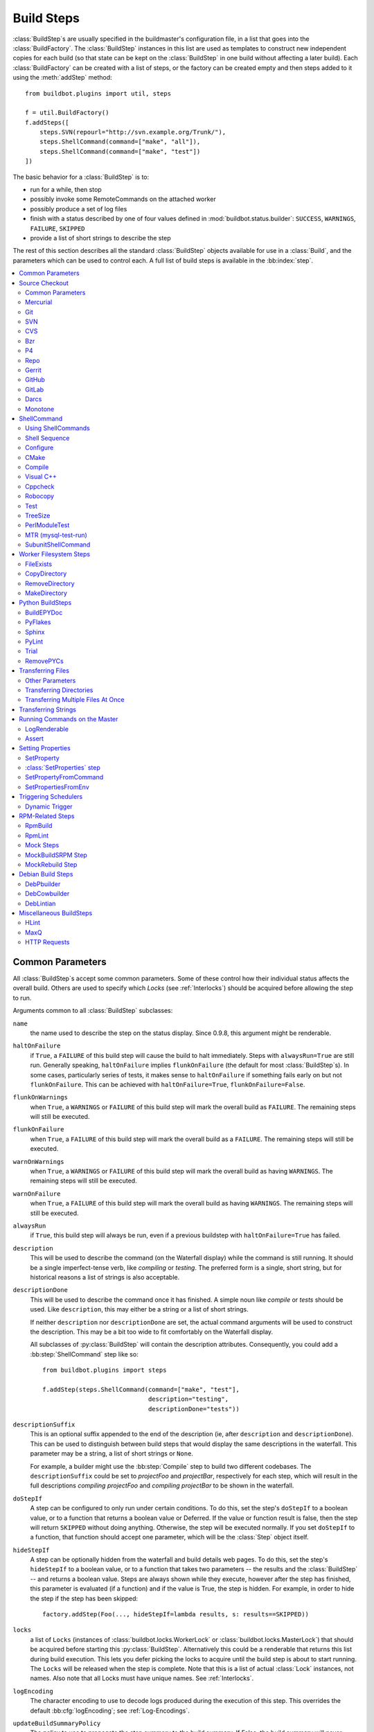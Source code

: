 .. _Build-Steps:

Build Steps
===========

:class:`BuildStep`\s are usually specified in the buildmaster's configuration file, in a list that goes into the :class:`BuildFactory`.
The :class:`BuildStep` instances in this list are used as templates to construct new independent copies for each build (so that state can be kept on the :class:`BuildStep` in one build without affecting a later build).
Each :class:`BuildFactory` can be created with a list of steps, or the factory can be created empty and then steps added to it using the :meth:`addStep` method::

    from buildbot.plugins import util, steps

    f = util.BuildFactory()
    f.addSteps([
        steps.SVN(repourl="http://svn.example.org/Trunk/"),
        steps.ShellCommand(command=["make", "all"]),
        steps.ShellCommand(command=["make", "test"])
    ])

The basic behavior for a :class:`BuildStep` is to:

* run for a while, then stop
* possibly invoke some RemoteCommands on the attached worker
* possibly produce a set of log files
* finish with a status described by one of four values defined in :mod:`buildbot.status.builder`: ``SUCCESS``, ``WARNINGS``, ``FAILURE``, ``SKIPPED``
* provide a list of short strings to describe the step

The rest of this section describes all the standard :class:`BuildStep` objects available for use in a :class:`Build`, and the parameters which can be used to control each.
A full list of build steps is available in the :bb:index:`step`.

.. contents::
    :depth: 2
    :local:

.. index:: Buildstep Parameter

.. _Buildstep-Common-Parameters:

Common Parameters
-----------------

All :class:`BuildStep`\s accept some common parameters.
Some of these control how their individual status affects the overall build.
Others are used to specify which `Locks` (see :ref:`Interlocks`) should be acquired before allowing the step to run.

Arguments common to all :class:`BuildStep` subclasses:

``name``
    the name used to describe the step on the status display.
    Since 0.9.8, this argument might be renderable.

.. index:: Buildstep Parameter; haltOnFailure

``haltOnFailure``
    if ``True``, a ``FAILURE`` of this build step will cause the build to halt immediately.
    Steps with ``alwaysRun=True`` are still run.
    Generally speaking, ``haltOnFailure`` implies ``flunkOnFailure`` (the default for most :class:`BuildStep`\s).
    In some cases, particularly series of tests, it makes sense to ``haltOnFailure`` if something fails early on but not ``flunkOnFailure``.
    This can be achieved with ``haltOnFailure=True``, ``flunkOnFailure=False``.

.. index:: Buildstep Parameter; flunkOnWarnings

``flunkOnWarnings``
    when ``True``, a ``WARNINGS`` or ``FAILURE`` of this build step will mark the overall build as ``FAILURE``.
    The remaining steps will still be executed.

.. index:: Buildstep Parameter; flunkOnFailure

``flunkOnFailure``
    when ``True``, a ``FAILURE`` of this build step will mark the overall build as a ``FAILURE``.
    The remaining steps will still be executed.

.. index:: Buildstep Parameter; warnOnWarnings

``warnOnWarnings``
    when ``True``, a ``WARNINGS`` or ``FAILURE`` of this build step will mark the overall build as having ``WARNINGS``.
    The remaining steps will still be executed.

.. index:: Buildstep Parameter; warnOnFailure

``warnOnFailure``
    when ``True``, a ``FAILURE`` of this build step will mark the overall build as having ``WARNINGS``.
    The remaining steps will still be executed.

.. index:: Buildstep Parameter; alwaysRun

``alwaysRun``
    if ``True``, this build step will always be run, even if a previous buildstep with ``haltOnFailure=True`` has failed.

.. index:: Buildstep Parameter; description

``description``
    This will be used to describe the command (on the Waterfall display) while the command is still running.
    It should be a single imperfect-tense verb, like `compiling` or `testing`.
    The preferred form is a single, short string, but for historical reasons a list of strings is also acceptable.

.. index:: Buildstep Parameter; descriptionDone

``descriptionDone``
    This will be used to describe the command once it has finished.
    A simple noun like `compile` or `tests` should be used.
    Like ``description``, this may either be a string or a list of short strings.

    If neither ``description`` nor ``descriptionDone`` are set, the actual command arguments will be used to construct the description.
    This may be a bit too wide to fit comfortably on the Waterfall display.

    All subclasses of :py:class:`BuildStep` will contain the description attributes.
    Consequently, you could add a :bb:step:`ShellCommand` step like so::

        from buildbot.plugins import steps

        f.addStep(steps.ShellCommand(command=["make", "test"],
                                     description="testing",
                                     descriptionDone="tests"))

.. index:: Buildstep Parameter; descriptionSuffix

``descriptionSuffix``
    This is an optional suffix appended to the end of the description (ie, after ``description`` and ``descriptionDone``).
    This can be used to distinguish between build steps that would display the same descriptions in the waterfall.
    This parameter may be a string, a list of short strings or ``None``.

    For example, a builder might use the :bb:step:`Compile` step to build two different codebases.
    The ``descriptionSuffix`` could be set to `projectFoo` and `projectBar`, respectively for each step, which will result in the full descriptions `compiling projectFoo` and `compiling projectBar` to be shown in the waterfall.

.. index:: Buildstep Parameter; doStepIf

``doStepIf``
    A step can be configured to only run under certain conditions.
    To do this, set the step's ``doStepIf`` to a boolean value, or to a function that returns a boolean value or Deferred.
    If the value or function result is false, then the step will return ``SKIPPED`` without doing anything.
    Otherwise, the step will be executed normally.
    If you set ``doStepIf`` to a function, that function should accept one parameter, which will be the :class:`Step` object itself.

.. index:: Buildstep Parameter; hideStepIf

``hideStepIf``
    A step can be optionally hidden from the waterfall and build details web pages.
    To do this, set the step's ``hideStepIf`` to a boolean value, or to a function that takes two parameters -- the results and the :class:`BuildStep` -- and returns a boolean value.
    Steps are always shown while they execute, however after the step has finished, this parameter is evaluated (if a function) and if the value is True, the step is hidden.
    For example, in order to hide the step if the step has been skipped::

        factory.addStep(Foo(..., hideStepIf=lambda results, s: results==SKIPPED))

.. index:: Buildstep Parameter; locks

``locks``
    a list of ``Locks`` (instances of :class:`buildbot.locks.WorkerLock` or :class:`buildbot.locks.MasterLock`) that should be acquired before starting this :py:class:`BuildStep`.
    Alternatively this could be a renderable that returns this list during build execution.
    This lets you defer picking the locks to acquire until the build step is about to start running.
    The ``Locks`` will be released when the step is complete.
    Note that this is a list of actual :class:`Lock` instances, not names.
    Also note that all Locks must have unique names.
    See :ref:`Interlocks`.

.. index:: Buildstep Parameter; logEncoding

``logEncoding``
    The character encoding to use to decode logs produced during the execution of this step.
    This overrides the default :bb:cfg:`logEncoding`; see :ref:`Log-Encodings`.

.. index:: Buildstep Parameter; updateBuildSummaryPolicy

``updateBuildSummaryPolicy``
    The policy to use to propagate the step summary to the build summary.
    If False, the build summary will never include step summary
    If True, the build summary will always include step summary
    If set to a list (e.g. ``[FAILURE, EXCEPTION]``), it will propagate if the step results id is present in that list.
    If not set or None, the default is computed according to other BuildStep parameters using following algorithm::

        self.updateBuildSummaryPolicy = [EXCEPTION, RETRY, CANCELLED]
        if self.flunkOnFailure or self.haltOnFailure or self.warnOnFailure:
            self.updateBuildSummaryPolicy.append(FAILURE)
        if self.warnOnWarnings or self.flunkOnWarnings:
            self.updateBuildSummaryPolicy.append(WARNINGS)

    Note that in a custom step, if :py:meth:`BuildStep.getResultSummary` is overridden and setting the ``build`` summary, ``updateBuildSummaryPolicy`` is ignored and ``build`` summary will be used regardless.

.. _Source-Checkout:

Source Checkout
---------------

.. py:module:: buildbot.steps.source

.. caution::

    Support for the old worker-side source checkout steps was removed in Buildbot-0.9.0.

    The old source steps used to be imported like this::

        from buildbot.steps.source.oldsource import Git

        ... Git ...

    or::

        from buildbot.steps.source import Git

    while new source steps are in separate Python modules for each version-control system and, using the plugin infrastructure are available as::

        from buildbot.plugins import steps

        ... steps.Git ...

Common Parameters
+++++++++++++++++

All source checkout steps accept some common parameters to control how they get the sources and where they should be placed.
The remaining per-VC-system parameters are mostly to specify where exactly the sources are coming from.

``mode``
``method``

    These two parameters specify the means by which the source is checked out.
    ``mode`` specifies the type of checkout and ``method`` tells about the way to implement it.

    ::

        from buildbot.plugins import steps

        factory = BuildFactory()
        factory.addStep(steps.Mercurial(repourl='path/to/repo', mode='full',
                                        method='fresh'))

    The ``mode`` parameter a string describing the kind of VC operation that is desired, defaulting to ``incremental``.
    The options are

    ``incremental``
        Update the source to the desired revision, but do not remove any other files generated by previous builds.
        This allows compilers to take advantage of object files from previous builds.
        This mode is exactly same as the old ``update`` mode.

    ``full``
        Update the source, but delete remnants of previous builds.
        Build steps that follow will need to regenerate all object files.

    Methods are specific to the version-control system in question, as they may take advantage of special behaviors in that version-control system that can make checkouts more efficient or reliable.

``workdir``
    like all Steps, this indicates the directory where the build will take place.
    Source Steps are special in that they perform some operations outside of the workdir (like creating the workdir itself).

``alwaysUseLatest``
    if True, bypass the usual behavior of checking out the revision in the source stamp, and always update to the latest revision in the repository instead.

``retry``
    If set, this specifies a tuple of ``(delay, repeats)`` which means that when a full VC checkout fails, it should be retried up to ``repeats`` times, waiting ``delay`` seconds between attempts.
    If you don't provide this, it defaults to ``None``, which means VC operations should not be retried.
    This is provided to make life easier for workers which are stuck behind poor network connections.

``repository``
    The name of this parameter might vary depending on the Source step you are running.
    The concept explained here is common to all steps and applies to ``repourl`` as well as for ``baseURL`` (when applicable).

    A common idiom is to pass ``Property('repository', 'url://default/repo/path')`` as repository.
    This grabs the repository from the source stamp of the build.
    This can be a security issue, if you allow force builds from the web, or have the :class:`WebStatus` change hooks enabled; as the worker will download code from an arbitrary repository.

``codebase``
    This specifies which codebase the source step should use to select the right source stamp.
    The default codebase value is ``''``.
    The codebase must correspond to a codebase assigned by the :bb:cfg:`codebaseGenerator`.
    If there is no codebaseGenerator defined in the master then codebase doesn't need to be set, the default value will then match all changes.

``timeout``
    Specifies the timeout for worker-side operations, in seconds.
    If your repositories are particularly large, then you may need to increase this  value from its default of 1200 (20 minutes).

``logEnviron``
    If this option is true (the default), then the step's logfile will describe the environment variables on the worker.
    In situations where the environment is not relevant and is long, it may be easier to set ``logEnviron=False``.

``env``
    a dictionary of environment strings which will be added to the child command's environment.
    The usual property interpolations can be used in environment variable names and values - see :ref:`Properties`.

.. bb:step:: Mercurial

.. _Step-Mercurial:

Mercurial
+++++++++

.. py:class:: buildbot.steps.source.mercurial.Mercurial

The :bb:step:`Mercurial` build step performs a `Mercurial <https://www.mercurial-scm.org/>`_ (aka ``hg``) checkout or update.

Branches are available in two modes: ``dirname``, where the name of the branch is a suffix of the name of the repository, or ``inrepo``, which uses Hg's named-branches support.
Make sure this setting matches your changehook, if you have that installed.

::

    from buildbot.plugins import steps

    factory.addStep(steps.Mercurial(repourl='path/to/repo', mode='full',
                                    method='fresh', branchType='inrepo'))

The Mercurial step takes the following arguments:

``repourl``
   where the Mercurial source repository is available.

``defaultBranch``
   this specifies the name of the branch to use when a Build does not provide one of its own.
   This will be appended to ``repourl`` to create the string that will be passed to the ``hg clone`` command.

``branchType``
   either 'dirname' (default) or 'inrepo' depending on whether the branch name should be appended to the ``repourl`` or the branch is a Mercurial named branch and can be found within the ``repourl``.

``clobberOnBranchChange``
   boolean, defaults to ``True``.
   If set and using inrepos branches, clobber the tree at each branch change.
   Otherwise, just update to the branch.

``mode``
``method``

   Mercurial's incremental mode does not require a method.
   The full mode has three methods defined:


   ``clobber``
      It removes the build directory entirely then makes full clone from repo.
      This can be slow as it need to clone whole repository

   ``fresh``
      This remove all other files except those tracked by VCS.
      First it does :command:`hg purge --all` then pull/update

   ``clean``
      All the files which are tracked by Mercurial and listed ignore files are not deleted.
      Remaining all other files will be deleted before pull/update.
      This is equivalent to :command:`hg purge` then pull/update.

.. bb:step:: Git

.. _Step-Git:

Git
+++

.. py:class:: buildbot.steps.source.git.Git

The :bb:step:`Git` build step clones or updates a `Git <http://git.or.cz/>`_ repository and checks out the specified branch or revision.


.. note::

    The Buildbot supports Git version 1.2.0 and later: earlier versions (such as the one shipped in Ubuntu 'Dapper') do not support the :command:`git init` command that the Buildbot uses.

::

    from buildbot.plugins import steps

    factory.addStep(steps.Git(repourl='git://path/to/repo', mode='full',
                              method='clobber', submodules=True))

The Git step takes the following arguments:

``repourl``
   (required): the URL of the upstream Git repository.

``branch``
   (optional): this specifies the name of the branch to use when a Build does not provide one of its own.
   If this parameter is not specified, and the Build does not provide a branch, the default branch of the remote repository will be used.

``submodules``
   (optional): when initializing/updating a Git repository, this tells Buildbot whether to handle Git submodules.
   Default: ``False``.

``shallow``
   (optional): instructs git to attempt shallow clones (``--depth 1``).
   The depth defaults to 1 and can be changed by passing an integer instead of ``True``.
   This option can be used only in full builds with clobber method.

``reference``
   (optional): use the specified string as a path to a reference repository on the local machine.
   Git will try to grab objects from this path first instead of the main repository, if they exist.

``origin``
   (optional): By default, any clone will use the name "origin" as the remote repository (eg, "origin/master").
   This renderable option allows that to be configured to an alternate name.

``progress``
   (optional): passes the (``--progress``) flag to (:command:`git fetch`).
   This solves issues of long fetches being killed due to lack of output, but requires Git 1.7.2 or later.

``retryFetch``
   (optional): defaults to ``False``.
   If true, if the ``git fetch`` fails then buildbot retries to fetch again instead of failing the entire source checkout.

``clobberOnFailure``
   (optional): defaults to ``False``.
   If a fetch or full clone fails we can checkout source removing everything.
   This way new repository will be cloned.
   If retry fails it fails the source checkout step.

``mode``

  (optional): defaults to ``'incremental'``.
  Specifies whether to clean the build tree or not.

    ``incremental``
      The source is update, but any built files are left untouched.

    ``full``
      The build tree is clean of any built files.
      The exact method for doing this is controlled by the ``method`` argument.


``method``

   (optional): defaults to ``fresh`` when mode is ``full``.
   Git's incremental mode does not require a method.
   The full mode has four methods defined:


   ``clobber``
      It removes the build directory entirely then makes full clone from repo.
      This can be slow as it need to clone whole repository.
      To make faster clones enable ``shallow`` option.
      If shallow options is enabled and build request have unknown revision value, then this step fails.

   ``fresh``
      This remove all other files except those tracked by Git.
      First it does :command:`git clean -d -f -f -x` then fetch/checkout to a specified revision(if any).
      This option is equal to update mode with ``ignore_ignores=True`` in old steps.

   ``clean``
      All the files which are tracked by Git and listed ignore files are not deleted.
      Remaining all other files will be deleted before fetch/checkout.
      This is equivalent to :command:`git clean -d -f -f` then fetch.
      This is equivalent to ``ignore_ignores=False`` in old steps.

   ``copy``
      This first checkout source into source directory then copy the ``source`` directory to ``build`` directory then performs the build operation in the copied directory.
      This way we make fresh builds with very less bandwidth to download source.
      The behavior of source checkout follows exactly same as incremental.
      It performs all the incremental checkout behavior in ``source`` directory.

``getDescription``

   (optional) After checkout, invoke a `git describe` on the revision and save the result in a property; the property's name is either ``commit-description`` or ``commit-description-foo``, depending on whether the ``codebase`` argument was also provided.
   The argument should either be a ``bool`` or ``dict``, and will change how `git describe` is called:

   * ``getDescription=False``: disables this feature explicitly
   * ``getDescription=True`` or empty ``dict()``: Run `git describe` with no args
   * ``getDescription={...}``: a dict with keys named the same as the Git option.
     Each key's value can be ``False`` or ``None`` to explicitly skip that argument.

     For the following keys, a value of ``True`` appends the same-named Git argument:

      * ``all`` : `--all`
      * ``always``: `--always`
      * ``contains``: `--contains`
      * ``debug``: `--debug`
      * ``long``: `--long``
      * ``exact-match``: `--exact-match`
      * ``tags``: `--tags`
      * ``dirty``: `--dirty`

     For the following keys, an integer or string value (depending on what Git expects) will set the argument's parameter appropriately.
     Examples show the key-value pair:

      * ``match=foo``: `--match foo`
      * ``abbrev=7``: `--abbrev=7`
      * ``candidates=7``: `--candidates=7`
      * ``dirty=foo``: `--dirty=foo`

``config``

   (optional) A dict of git configuration settings to pass to the remote git commands.

``sshPrivateKey``

   (optional) The private key to use when running git for fetch operations. The
   ssh utility must be in the system path in order to use this option. On
   Windows only git distribution that embeds MINGW has been tested (as of July
   2017 the official distribution is MINGW-based). The worker must either have
   the host in the known hosts file or the host key must be specified via the
   `sshHostKey` option.

``sshHostKey``

    (optional) Specifies public host key to match when authenticating with SSH
    public key authentication. This may be either a :ref:`Secret` or just a
    string. `sshPrivateKey` must be specified in order to use this option.
    The host key must be in the form of `<key type> <base64-encoded string>`,
    e.g. `ssh-rsa AAAAB3N<...>FAaQ==`.

.. bb:step:: SVN

.. _Step-SVN:

SVN
+++

.. py:class:: buildbot.steps.source.svn.SVN

The :bb:step:`SVN` build step performs a `Subversion <http://subversion.tigris.org>`_ checkout or update.
There are two basic ways of setting up the checkout step, depending upon whether you are using multiple branches or not.

The :bb:step:`SVN` step should be created with the ``repourl`` argument:

``repourl``
   (required): this specifies the ``URL`` argument that will be given to the :command:`svn checkout` command.
   It dictates both where the repository is located and which sub-tree should be extracted.
   One way to specify the branch is to use ``Interpolate``.
   For example, if you wanted to check out the trunk repository, you could use ``repourl=Interpolate("http://svn.example.com/repos/%(src::branch)s")``.
   Alternatively, if you are using a remote Subversion repository which is accessible through HTTP at a URL of ``http://svn.example.com/repos``, and you wanted to check out the ``trunk/calc`` sub-tree, you would directly use ``repourl="http://svn.example.com/repos/trunk/calc"`` as an argument to your :bb:step:`SVN` step.

If you are building from multiple branches, then you should create the :bb:step:`SVN` step with the ``repourl`` and provide branch information with :ref:`Interpolate`::

    from buildbot.plugins import steps, util

    factory.addStep(steps.SVN(mode='incremental',
                    repourl=util.Interpolate('svn://svn.example.org/svn/%(src::branch)s/myproject')))

Alternatively, the ``repourl`` argument can be used to create the :bb:step:`SVN` step without :ref:`Interpolate`::

    from buildbot.plugins import steps

    factory.addStep(steps.SVN(mode='full',
                    repourl='svn://svn.example.org/svn/myproject/trunk'))

``username``
   (optional): if specified, this will be passed to the ``svn`` binary with a ``--username`` option.

``password``
   (optional): if specified, this will be passed to the ``svn`` binary with a ``--password`` option.

``extra_args``
   (optional): if specified, an array of strings that will be passed as extra arguments to the ``svn`` binary.

``keep_on_purge``
   (optional): specific files or directories to keep between purges, like some build outputs that can be reused between builds.

``depth``
   (optional): Specify depth argument to achieve sparse checkout.
   Only available if worker has Subversion 1.5 or higher.

   If set to ``empty`` updates will not pull in any files or subdirectories not already present.
   If set to ``files``, updates will pull in any files not already present, but not directories.
   If set to ``immediates``, updates will pull in any files or subdirectories not already present, the new subdirectories will have depth: empty.
   If set to ``infinity``, updates will pull in any files or subdirectories not already present; the new subdirectories will have depth-infinity.
   Infinity is equivalent to SVN default update behavior, without specifying any depth argument.

``preferLastChangedRev``
   (optional): By default, the ``got_revision`` property is set to the repository's global revision ("Revision" in the `svn info` output).
   Set this parameter to ``True`` to have it set to the "Last Changed Rev" instead.

``mode``
``method``

   SVN's incremental mode does not require a method.
   The full mode has five methods defined:

   ``clobber``
      It removes the working directory for each build then makes full checkout.

   ``fresh``
      This always always purges local changes before updating.
      This deletes unversioned files and reverts everything that would appear in a :command:`svn status --no-ignore`.
      This is equivalent to the old update mode with ``always_purge``.

   ``clean``
      This is same as fresh except that it deletes all unversioned files generated by :command:`svn status`.

   ``copy``
      This first checkout source into source directory then copy the ``source`` directory to ``build`` directory then performs the build operation in the copied directory.
      This way we make fresh builds with very less bandwidth to download source.
      The behavior of source checkout follows exactly same as incremental.
      It performs all the incremental checkout behavior in ``source`` directory.

   ``export``
      Similar to ``method='copy'``, except using ``svn export`` to create build directory so that there are no ``.svn`` directories in the build directory.

If you are using branches, you must also make sure your ``ChangeSource`` will report the correct branch names.

.. bb:step:: CVS

.. _Step-CVS:

CVS
+++

.. py:class:: buildbot.steps.source.cvs.CVS

The :bb:step:`CVS` build step performs a `CVS <http://www.nongnu.org/cvs/>`_ checkout or update.

::

    from buildbot.plugins import steps

    factory.addStep(steps.CVS(mode='incremental',
                    cvsroot=':pserver:me@cvs.example.net:/cvsroot/myproj',
                    cvsmodule='buildbot'))

This step takes the following arguments:

``cvsroot``
    (required): specify the CVSROOT value, which points to a CVS repository, probably on a remote machine.
    For example, if Buildbot was hosted in CVS then the CVSROOT value you would use to get a copy of the Buildbot source code might be ``:pserver:anonymous@cvs.example.net:/cvsroot/buildbot``.

``cvsmodule``
    (required): specify the cvs ``module``, which is generally a subdirectory of the :file:`CVSROOT`.
    The cvsmodule for the Buildbot source code is ``buildbot``.

``branch``
    a string which will be used in a ``-r`` argument.
    This is most useful for specifying a branch to work on.
    Defaults to ``HEAD``.

``global_options``
    a list of flags to be put before the argument ``checkout`` in the CVS command.

``extra_options``
    a list of flags to be put after the ``checkout`` in the CVS command.

``mode``
``method``

    No method is needed for incremental mode.
    For full mode, ``method`` can take the values shown below.
    If no value is given, it defaults to ``fresh``.

    ``clobber``
        This specifies to remove the ``workdir`` and make a full checkout.

    ``fresh``
        This method first runs ``cvsdisard`` in the build directory, then updates it.
        This requires ``cvsdiscard`` which is a part of the cvsutil package.

    ``clean``
        This method is the same as ``method='fresh'``, but it runs ``cvsdiscard --ignore`` instead of ``cvsdiscard``.

    ``copy``
        This maintains a ``source`` directory for source, which it updates copies to the build directory.
        This allows Buildbot to start with a fresh directory, without downloading the entire repository on every build.

``login``
    Password to use while performing login to the remote CVS server.
    Default is ``None`` meaning that no login needs to be performed.

.. bb:step:: Bzr

.. _Step-Bzr:

Bzr
+++

.. py:class:: buildbot.steps.source.bzr.Bzr

`bzr <http://bazaar.canonical.com/en/>`_ is a descendant of Arch/Baz, and is frequently referred to as simply `Bazaar`.
The repository-vs-workspace model is similar to Darcs, but it uses a strictly linear sequence of revisions (one history per branch) like Arch.
Branches are put in subdirectories.
This makes it look very much like Mercurial.

::

    from buildbot.plugins import steps

    factory.addStep(steps.Bzr(mode='incremental',
                              repourl='lp:~knielsen/maria/tmp-buildbot-test'))

The step takes the following arguments:

``repourl``
    (required unless ``baseURL`` is provided): the URL at which the Bzr source repository is available.

``baseURL``
    (required unless ``repourl`` is provided): the base repository URL, to which a branch name will be appended.
    It should probably end in a slash.

``defaultBranch``
    (allowed if and only if ``baseURL`` is provided): this specifies the name of the branch to use when a Build does not provide one of its own.
    This will be appended to ``baseURL`` to create the string that will be passed to the ``bzr checkout`` command.

``mode``
``method``

    No method is needed for incremental mode.
    For full mode, ``method`` can take the values shown below.
    If no value is given, it defaults to ``fresh``.

    ``clobber``
        This specifies to remove the ``workdir`` and make a full checkout.

    ``fresh``
        This method first runs ``bzr clean-tree`` to remove all the unversioned files then ``update`` the repo.
        This remove all unversioned files including those in .bzrignore.

    ``clean``
        This is same as fresh except that it doesn't remove the files mentioned in :file:`.bzrginore` i.e, by running ``bzr clean-tree --ignore``.

    ``copy``
        A local bzr repository is maintained and the repo is copied to ``build`` directory for each build.
        Before each build the local bzr repo is updated then copied to ``build`` for next steps.


.. bb:step:: P4

P4
++

.. py:class:: buildbot.steps.source.p4.P4

The :bb:step:`P4` build step creates a `Perforce <http://www.perforce.com/>`_ client specification and performs an update.

::

    from buildbot.plugins import steps, util

    factory.addStep(steps.P4(p4port=p4port,
                             p4client=util.WithProperties('%(P4USER)s-%(workername)s-%(buildername)s'),
                             p4user=p4user,
                             p4base='//depot',
                             p4viewspec=p4viewspec,
                             mode='incremental'))

You can specify the client spec in two different ways.
You can use the ``p4base``, ``p4branch``, and (optionally) ``p4extra_views`` to build up the viewspec, or you can utilize the ``p4viewspec`` to specify the whole viewspec as a set of tuples.

Using ``p4viewspec`` will allow you to add lines such as:

.. code-block:: none

    //depot/branch/mybranch/...             //<p4client>/...
    -//depot/branch/mybranch/notthisdir/... //<p4client>/notthisdir/...


If you specify ``p4viewspec`` and any of ``p4base``, ``p4branch``, and/or ``p4extra_views`` you will receive a configuration error exception.

``p4base``
    A view into the Perforce depot without branch name or trailing ``/...``.
    Typically ``//depot/proj``.

``p4branch``
    (optional): A single string, which is appended to the p4base as follows ``<p4base>/<p4branch>/...`` to form the first line in the viewspec

``p4extra_views``
    (optional): a list of ``(depotpath, clientpath)`` tuples containing extra views to be mapped into the client specification.
    Both will have ``/...`` appended automatically.
    The client name and source directory will be prepended to the client path.

``p4viewspec``
    This will override any p4branch, p4base, and/or p4extra_views specified.
    The viewspec will be an array of tuples as follows::

        [('//depot/main/','')]

    It yields a viewspec with just:

    .. code-block:: none

        //depot/main/... //<p4client>/...

``p4viewspec_suffix``
    (optional): The ``p4viewspec`` lets you customize the client spec for a builder but, as the previous example shows, it automatically adds ``...`` at the end of each line.
    If you need to also specify file-level remappings, you can set the ``p4viewspec_suffix`` to ``None`` so that nothing is added to your viewspec::

        [('//depot/main/...', '...'),
         ('-//depot/main/config.xml', 'config.xml'),
         ('//depot/main/config.vancouver.xml', 'config.xml')]

    It yields a viewspec with:

    .. code-block:: none

        //depot/main/...                  //<p4client>/...
        -//depot/main/config.xml          //<p4client/main/config.xml
        //depot/main/config.vancouver.xml //<p4client>/main/config.xml

    Note how, with ``p4viewspec_suffix`` set to ``None``, you need to manually add ``...`` where you need it.

``p4client_spec_options``
    (optional): By default, clients are created with the ``allwrite rmdir`` options.
    This string lets you change that.

``p4port``
    (optional): the :samp:`{host}:{port}` string describing how to get to the P4 Depot (repository), used as the option `-p` argument for all p4 commands.

``p4user``
    (optional): the Perforce user, used as the option `-u` argument to all p4 commands.

``p4passwd``
    (optional): the Perforce password, used as the option `-p` argument to all p4 commands.

``p4client``
    (optional): The name of the client to use.
    In ``mode='full'`` and ``mode='incremental'``, it's particularly important that a unique name is used for each checkout directory to avoid incorrect synchronization.
    For this reason, Python percent substitution will be performed on this value to replace ``%(prop:workername)s`` with the worker name and ``%(prop:buildername)s`` with the builder name.
    The default is ``buildbot_%(prop:workername)s_%(prop:buildername)s``.

``p4line_end``
    (optional): The type of line ending handling P4 should use.
    This is added directly to the client spec's ``LineEnd`` property.
    The default is ``local``.

``p4extra_args``
    (optional): Extra arguments to be added to the P4 command-line for the ``sync`` command.
    So for instance if you want to sync only to populate a Perforce proxy (without actually syncing files to disk), you can do::

        P4(p4extra_args=['-Zproxyload'], ...)

``use_tickets``
    Set to ``True`` to use ticket-based authentication, instead of passwords (but you still need to specify ``p4passwd``).

.. index:: double: Gerrit integration; Repo Build Step

.. bb:step:: Repo

Repo
++++

.. py:class:: buildbot.steps.source.repo.Repo

The :bb:step:`Repo` build step performs a `Repo <http://lwn.net/Articles/304488/>`_ init and sync.

The Repo step takes the following arguments:

``manifestURL``
    (required): the URL at which the Repo's manifests source repository is available.

``manifestBranch``
    (optional, defaults to ``master``): the manifest repository branch on which repo will take its manifest.
    Corresponds to the ``-b`` argument to the :command:`repo init` command.

``manifestFile``
    (optional, defaults to ``default.xml``): the manifest filename.
    Corresponds to the ``-m`` argument to the :command:`repo init` command.

``tarball``
    (optional, defaults to ``None``): the repo tarball used for fast bootstrap.
    If not present the tarball will be created automatically after first sync.
    It is a copy of the ``.repo`` directory which contains all the Git objects.
    This feature helps to minimize network usage on very big projects with lots of workers.

    The suffix of the tarball determines if the tarball is compressed and which compressor is chosen.
    Supported suffixes are ``bz2``, ``gz``, ``lzma``, ``lzop``, and ``pigz``.

``jobs``
    (optional, defaults to ``None``): Number of projects to fetch simultaneously while syncing.
    Passed to repo sync subcommand with "-j".

``syncAllBranches``
    (optional, defaults to ``False``): renderable boolean to control whether ``repo`` syncs all branches.
    I.e. ``repo sync -c``

``depth``
    (optional, defaults to 0): Depth argument passed to repo init.
    Specifies the amount of git history to store.
    A depth of 1 is useful for shallow clones.
    This can save considerable disk space on very large projects.

``updateTarballAge``
    (optional, defaults to "one week"): renderable to control the policy of updating of the tarball given properties.
    Returns: max age of tarball in seconds, or ``None``, if we want to skip tarball update.
    The default value should be good trade off on size of the tarball, and update frequency compared to cost of tarball creation

``repoDownloads``
    (optional, defaults to None): list of ``repo download`` commands to perform at the end of the Repo step each string in the list will be prefixed ``repo download``, and run as is.
    This means you can include parameter in the string.
    For example:

    * ``["-c project 1234/4"]`` will cherry-pick patchset 4 of patch 1234 in project ``project``
    * ``["-f project 1234/4"]`` will enforce fast-forward on patchset 4 of patch 1234 in project ``project``

.. py:class:: buildbot.steps.source.repo.RepoDownloadsFromProperties

``util.repo.DownloadsFromProperties`` can be used as a renderable of the ``repoDownload`` parameter it will look in passed properties for string with following possible format:

*  ``repo download project change_number/patchset_number``
*  ``project change_number/patchset_number``
*  ``project/change_number/patchset_number``

All of these properties will be translated into a :command:`repo download`.
This feature allows integrators to build with several pending interdependent changes, which at the moment cannot be described properly in Gerrit, and can only be described by humans.

.. py:class:: buildbot.steps.source.repo.RepoDownloadsFromChangeSource

``util.repo.DownloadsFromChangeSource`` can be used as a renderable of the ``repoDownload`` parameter

This rendereable integrates with :bb:chsrc:`GerritChangeSource`, and will automatically use the :command:`repo download` command of repo to download the additional changes introduced by a pending changeset.

.. note::

   You can use the two above Rendereable in conjunction by using the class ``buildbot.process.properties.FlattenList``

For example::

    from buildbot.plugins import steps, util

    factory.addStep(steps.Repo(manifestURL='git://gerrit.example.org/manifest.git',
                               repoDownloads=util.FlattenList([
                                    util.RepoDownloadsFromChangeSource(),
                                    util.RepoDownloadsFromProperties("repo_downloads")
                               ])))

.. bb:step:: Gerrit

.. _Step-Gerrit:

Gerrit
++++++

.. py:class:: buildbot.steps.source.gerrit.Gerrit

:bb:step:`Gerrit` step is exactly like the :bb:step:`Git` step, except that it integrates with :bb:chsrc:`GerritChangeSource`, and will automatically checkout the additional changes.

Gerrit integration can be also triggered using forced build with property named ``gerrit_change`` with values in format ``change_number/patchset_number``.
This property will be translated into a branch name.
This feature allows integrators to build with several pending interdependent changes, which at the moment cannot be described properly in Gerrit, and can only be described by humans.

.. bb:step:: GitHub

.. _Step-GitHub:

GitHub
++++++

.. py:class:: buildbot.steps.source.github.GitHub

:bb:step:`GitHub` step is exactly like the :bb:step:`Git` step, except that it will ignore the revision sent by :bb:chsrc:`GitHub` change hook, and rather take the branch if the branch ends with /merge.

This allows to test github pull requests merged directly into the mainline.

GitHub indeed provides ``refs/origin/pull/NNN/merge`` on top of ``refs/origin/pull/NNN/head`` which is a magic ref that always create a merge commit to the latest version of the mainline (i.e. the target branch for the pull request).

The revision in the GitHub event points to ``/head`` is important for the GitHub reporter as this is the revision that will be tagged with a CI status when the build is finished.

If you want to use  :bb:step:`Trigger` to create sub tests and want to have the GitHub reporter still update the original revision, make sure you set ``updateSourceStamp=False`` in the :bb:step:`Trigger` configuration.

.. bb:step:: GitLab

.. _Step-GitLab:

GitLab
++++++

.. py:class:: buildbot.steps.source.gitlab.GitLab

:bb:step:`GitLab` step is exactly like the :bb:step:`Git` step, except that it uses the source repo and branch sent by the :bb:chsrc:`GitLab` change hook when processing merge requests.

When configuring builders, you can use a ChangeFilter with ``category = "push"``
to select normal commits, and ``category = "merge_request"`` to select merge requests.

See :file:`master/docs/examples/gitlab.cfg` in the Buildbot distribution
for a tutorial example of integrating Buildbot with GitLab.

.. note::

    Your build worker will need access to the source project of the
    changeset, or it won't be able to check out the source.  This means
    authenticating the build worker via ssh credentials in the usual
    way, then granting it access [via a GitLab deploy key
    or GitLab project membership](https://docs.gitlab.com/ee/ssh/).
    This needs to be done not only for the main git repo, but also for
    each fork that wants to be able to submit merge requests against
    the main repo.

.. bb:step:: Darcs

.. _Step-Darcs:

Darcs
+++++

.. py:class:: buildbot.steps.source.darcs.Darcs

The :bb:step:`Darcs` build step performs a `Darcs <http://darcs.net/>`_ checkout or update.

::

    from buildbot.plugins import steps

    factory.addStep(steps.Darcs(repourl='http://path/to/repo',
                                mode='full', method='clobber', retry=(10, 1)))

Darcs step takes the following arguments:

``repourl``
    (required): The URL at which the Darcs source repository is available.

``mode``

    (optional): defaults to ``'incremental'``.
    Specifies whether to clean the build tree or not.

    ``incremental``
      The source is update, but any built files are left untouched.

    ``full``
      The build tree is clean of any built files.
      The exact method for doing this is controlled by the ``method`` argument.

``method``
   (optional): defaults to ``copy`` when mode is ``full``.
   Darcs' incremental mode does not require a method.
   The full mode has two methods defined:

   ``clobber``
      It removes the working directory for each build then makes full checkout.

   ``copy``
      This first checkout source into source directory then copy the ``source`` directory to ``build`` directory then performs the build operation in the copied directory.
      This way we make fresh builds with very less bandwidth to download source.
      The behavior of source checkout follows exactly same as incremental.
      It performs all the incremental checkout behavior in ``source`` directory.

.. bb:step:: Monotone

.. _Step-Monotone:

Monotone
++++++++

.. py:class:: buildbot.steps.source.mtn.Monotone

The :bb:step:`Monotone` build step performs a `Monotone <http://www.monotone.ca/>`_ checkout or update.

::

    from buildbot.plugins import steps

    factory.addStep(steps.Monotone(repourl='http://path/to/repo',
                                   mode='full', method='clobber',
                                   branch='some.branch.name', retry=(10, 1)))


Monotone step takes the following arguments:

``repourl``
    the URL at which the Monotone source repository is available.

``branch``
    this specifies the name of the branch to use when a Build does not provide one of its own.

``progress``
    this is a boolean that has a pull from the repository use ``--ticker=dot`` instead of the default ``--ticker=none``.

``mode``

  (optional): defaults to ``'incremental'``.
  Specifies whether to clean the build tree or not.
  In any case, the worker first pulls from the given remote repository
  to synchronize (or possibly initialize) its local database. The mode
  and method only affect how the build tree is checked-out or updated
  from the local database.

    ``incremental``
      The source is update, but any built files are left untouched.

    ``full``
      The build tree is clean of any built files.
      The exact method for doing this is controlled by the ``method`` argument.
      Even in this mode, the revisions already pulled remain in the database
      and a fresh pull is rarely needed.

``method``

   (optional): defaults to ``copy`` when mode is ``full``.
   Monotone's incremental mode does not require a method.
   The full mode has four methods defined:

   ``clobber``
      It removes the build directory entirely then makes fresh checkout from
      the database.

   ``clean``
      This remove all other files except those tracked and ignored by Monotone.
      It will remove all the files that appear in :command:`mtn ls unknown`.
      Then it will pull from remote and update the working directory.

   ``fresh``
      This remove all other files except those tracked by Monotone.
      It will remove all the files that appear in :command:`mtn ls ignored` and :command:`mtn ls unknows`.
      Then pull and update similar to ``clean``

   ``copy``
      This first checkout source into source directory then copy the ``source`` directory to ``build`` directory then performs the build operation in the copied directory.
      This way we make fresh builds with very less bandwidth to download source.
      The behavior of source checkout follows exactly same as incremental.
      It performs all the incremental checkout behavior in ``source`` directory.

.. bb:step:: ShellCommand

ShellCommand
------------

Most interesting steps involve executing a process of some sort on the worker.
The :bb:step:`ShellCommand` class handles this activity.

Several subclasses of :bb:step:`ShellCommand` are provided as starting points for common build steps.

Using ShellCommands
+++++++++++++++++++

.. py:class:: buildbot.steps.shell.ShellCommand

This is a useful base class for just about everything you might want to do during a build (except for the initial source checkout).
It runs a single command in a child shell on the worker.
All stdout/stderr is recorded into a :class:`LogFile`.
The step usually finishes with a status of ``FAILURE`` if the command's exit code is non-zero, otherwise it has a status of ``SUCCESS``.

The preferred way to specify the command is with a list of argv strings, since this allows for spaces in filenames and avoids doing any fragile shell-escaping.
You can also specify the command with a single string, in which case the string is given to :samp:`/bin/sh -c {COMMAND}` for parsing.

On Windows, commands are run via ``cmd.exe /c`` which works well.
However, if you're running a batch file, the error level does not get propagated correctly unless you add 'call' before your batch file's name: ``cmd=['call', 'myfile.bat', ...]``.

The :bb:step:`ShellCommand` arguments are:

``command``
    a list of strings (preferred) or single string (discouraged) which specifies the command to be run.
    A list of strings is preferred because it can be used directly as an argv array.
    Using a single string (with embedded spaces) requires the worker to pass the string to :command:`/bin/sh` for interpretation, which raises all sorts of difficult questions about how to escape or interpret shell metacharacters.

    If ``command`` contains nested lists (for example, from a properties substitution), then that list will be flattened before it is executed.

``workdir``
    All ShellCommands are run by default in the ``workdir``, which defaults to the :file:`build` subdirectory of the worker builder's base directory.
    The absolute path of the workdir will thus be the worker's basedir (set as an option to ``buildbot-worker create-worker``, :ref:`Creating-a-worker`) plus the builder's basedir (set in the builder's ``builddir`` key in :file:`master.cfg`) plus the workdir itself (a class-level attribute of the BuildFactory, defaults to :file:`build`).

    For example::

        from buildbot.plugins import steps

        f.addStep(steps.ShellCommand(command=["make", "test"],
                                     workdir="build/tests"))

``env``
    a dictionary of environment strings which will be added to the child command's environment.
    For example, to run tests with a different i18n language setting, you might use::

        from buildbot.plugins import steps

        f.addStep(steps.ShellCommand(command=["make", "test"],
                                     env={'LANG': 'fr_FR'}))

    These variable settings will override any existing ones in the worker's environment or the environment specified in the :class:`Builder`.
    The exception is :envvar:`PYTHONPATH`, which is merged with (actually prepended to) any existing :envvar:`PYTHONPATH` setting.
    The following example will prepend :file:`/home/buildbot/lib/python` to any existing :envvar:`PYTHONPATH`::

        from buildbot.plugins import steps

        f.addStep(steps.ShellCommand(
                      command=["make", "test"],
                      env={'PYTHONPATH': "/home/buildbot/lib/python"}))

    To avoid the need of concatenating path together in the master config file, if the value is a list, it will be joined together using the right platform dependent separator.

    Those variables support expansion so that if you just want to prepend :file:`/home/buildbot/bin` to the :envvar:`PATH` environment variable, you can do it by putting the value ``${PATH}`` at the end of the value like in the example below.
    Variables that don't exist on the worker will be replaced by ``""``.

    ::

        from buildbot.plugins import steps

        f.addStep(steps.ShellCommand(
                      command=["make", "test"],
                      env={'PATH': ["/home/buildbot/bin",
                                    "${PATH}"]}))

    Note that environment values must be strings (or lists that are turned into strings).
    In particular, numeric properties such as ``buildnumber`` must be substituted using :ref:`Interpolate`.

``want_stdout``
    if ``False``, stdout from the child process is discarded rather than being sent to the buildmaster for inclusion in the step's :class:`LogFile`.

``want_stderr``
    like ``want_stdout`` but for :file:`stderr`.
    Note that commands run through a PTY do not have separate :file:`stdout`/:file:`stderr` streams: both are merged into :file:`stdout`.

``usePTY``
    Should this command be run in a ``pty``?
    ``False`` by default.
    This option is not available on Windows.

    In general, you do not want to use a pseudo-terminal.
    This is *only* useful for running commands that require a terminal - for example, testing a command-line application that will only accept passwords read from a terminal.
    Using a pseudo-terminal brings lots of compatibility problems, and prevents Buildbot from distinguishing the standard error (red) and standard output (black) streams.

    In previous versions, the advantage of using a pseudo-terminal was that ``grandchild`` processes were more likely to be cleaned up if the build was interrupted or times out.
    This occurred because using a pseudo-terminal incidentally puts the command into its own process group.

    As of Buildbot-0.8.4, all commands are placed in process groups, and thus grandchild processes will be cleaned up properly.

``logfiles``
    Sometimes commands will log interesting data to a local file, rather than emitting everything to stdout or stderr.
    For example, Twisted's :command:`trial` command (which runs unit tests) only presents summary information to stdout, and puts the rest into a file named :file:`_trial_temp/test.log`.
    It is often useful to watch these files as the command runs, rather than using :command:`/bin/cat` to dump their contents afterwards.

    The ``logfiles=`` argument allows you to collect data from these secondary logfiles in near-real-time, as the step is running.
    It accepts a dictionary which maps from a local Log name (which is how the log data is presented in the build results) to either a remote filename (interpreted relative to the build's working directory), or a dictionary of options.
    Each named file will be polled on a regular basis (every couple of seconds) as the build runs, and any new text will be sent over to the buildmaster.

    If you provide a dictionary of options instead of a string, you must specify the ``filename`` key.
    You can optionally provide a ``follow`` key which is a boolean controlling whether a logfile is followed or concatenated in its entirety.
    Following is appropriate for logfiles to which the build step will append, where the pre-existing contents are not interesting.
    The default value for ``follow`` is ``False``, which gives the same behavior as just providing a string filename.

    ::

        from buildbot.plugins import steps

        f.addStep(steps.ShellCommand(
                           command=["make", "test"],
                           logfiles={"triallog": "_trial_temp/test.log"}))

    The above example will add a log named 'triallog' on the master, based on :file:`_trial_temp/test.log` on the worker.

    ::

        from buildbot.plugins import steps

        f.addStep(steps.ShellCommand(command=["make", "test"],
                                     logfiles={
                                         "triallog": {
                                            "filename": "_trial_temp/test.log",
                                            "follow": True
                                         }
                                     }))


``lazylogfiles``
    If set to ``True``, logfiles will be tracked lazily, meaning that they will only be added when and if something is written to them.
    This can be used to suppress the display of empty or missing log files.
    The default is ``False``.

``timeout``
    if the command fails to produce any output for this many seconds, it is assumed to be locked up and will be killed.
    This defaults to 1200 seconds.
    Pass ``None`` to disable.

``maxTime``
    if the command takes longer than this many seconds, it will be killed.
    This is disabled by default.

``logEnviron``
    If this option is ``True`` (the default), then the step's logfile will describe the environment variables on the worker.
    In situations where the environment is not relevant and is long, it may be easier to set ``logEnviron=False``.

``interruptSignal``
    If the command should be interrupted (either by buildmaster or timeout etc.), what signal should be sent to the process, specified by name.
    By default this is "KILL" (9).
    Specify "TERM" (15) to give the process a chance to cleanup.
    This functionality requires a 0.8.6 worker or newer.

``sigtermTime``

    If set, when interrupting, try to kill the command with SIGTERM and wait for sigtermTime seconds before firing ``interuptSignal``.
    If None, ``interruptSignal`` will be fired immediately on interrupt.

``initialStdin``
    If the command expects input on stdin, that can be supplied a a string with this parameter.
    This value should not be excessively large, as it is handled as a single string throughout Buildbot -- for example, do not pass the contents of a tarball with this parameter.

``decodeRC``
    This is a dictionary that decodes exit codes into results value.
    For example, ``{0:SUCCESS,1:FAILURE,2:WARNINGS}``, will treat the exit code ``2`` as WARNINGS.
    The default is to treat just 0 as successful.
    (``{0:SUCCESS}``) any exit code not present in the dictionary will be treated as ``FAILURE``

.. bb:step:: ShellSequence

Shell Sequence
++++++++++++++

Some steps have a specific purpose, but require multiple shell commands to implement them.
For example, a build is often ``configure; make; make install``.
We have two ways to handle that:

* Create one shell command with all these.
  To put the logs of each commands in separate logfiles, we need to re-write the script as ``configure 1> configure_log; ...`` and to add these ``configure_log`` files as ``logfiles`` argument of the buildstep.
  This has the drawback of complicating the shell script, and making it harder to maintain as the logfile name is put in different places.

* Create three :bb:step:`ShellCommand` instances, but this loads the build UI unnecessarily.

:bb:step:`ShellSequence` is a class to execute not one but a sequence of shell commands during a build.
It takes as argument a renderable, or list of commands which are :class:`~buildbot.steps.shellsequence.ShellArg` objects.
Each such object represents a shell invocation.

The single :bb:step:`ShellSequence` argument aside from the common parameters is:

``commands``

A list of :class:`~buildbot.steps.shellsequence.ShellArg` objects or a renderable the returns a list of :class:`~buildbot.steps.shellsequence.ShellArg` objects.

::

    from buildbot.plugins import steps, util

    f.addStep(steps.ShellSequence(
        commands=[
            util.ShellArg(command=['configure']),
            util.ShellArg(command=['make'], logfile='make'),
            util.ShellArg(command=['make', 'check_warning'], logfile='warning', warnOnFailure=True),
            util.ShellArg(command=['make', 'install'], logfile='make install')
        ]))

All these commands share the same configuration of ``environment``, ``workdir`` and ``pty`` usage that can be setup the same way as in :bb:step:`ShellCommand`.

.. py:class:: buildbot.steps.shellsequence.ShellArg(self, command=None, logfile=None, haltOnFailure=False, flunkOnWarnings=False, flunkOnFailure=False, warnOnWarnings=False, warnOnFailure=False)

    :param command: (see the :bb:step:`ShellCommand` ``command`` argument),
    :param logfile: optional log file name, used as the stdio log of the command

    The ``haltOnFailure``, ``flunkOnWarnings``, ``flunkOnFailure``, ``warnOnWarnings``, ``warnOnFailure`` parameters drive the execution of the sequence, the same way steps are scheduled in the build.
    They have the same default values as for buildsteps - see :ref:`Buildstep-Common-Parameters`.

    Any of the arguments to this class can be renderable.

    Note that if ``logfile`` name does not start with the prefix ``stdio``, that prefix will be set like ``stdio <logfile>``.


The two :bb:step:`ShellSequence` methods below tune the behavior of how the list of shell commands are executed, and can be overridden in subclasses.

.. py:class:: buildbot.steps.shellsequence.ShellSequence

    .. py:method:: shouldRunTheCommand(oneCmd)

        :param oneCmd: a string or a list of strings, as rendered from a :py:class:`~buildbot.steps.shellsequence.ShellArg` instance's ``command`` argument.

        Determine whether the command ``oneCmd`` should be executed.
        If ``shouldRunTheCommand`` returns ``False``, the result of the command will be recorded as SKIPPED.
        The default methods skips all empty strings and empty lists.

    .. py:method:: getFinalState()

        Return the status text of the step in the end.
        The default value is to set the text describing the execution of the last shell command.

    .. py:method:: runShellSequence(commands):

        :param commands: list of shell args

        This method actually runs the shell sequence.
        The default ``run`` method calls ``runShellSequence``, but subclasses can override ``run`` to perform other operations, if desired.

.. bb:step:: Configure

Configure
+++++++++

.. py:class:: buildbot.steps.shell.Configure

This is intended to handle the :command:`./configure` step from autoconf-style projects, or the ``perl Makefile.PL`` step from perl :file:`MakeMaker.pm`-style modules.
The default command is :command:`./configure` but you can change this by providing a ``command=`` parameter.
The arguments are identical to :bb:step:`ShellCommand`.

::

    from buildbot.plugins import steps

    f.addStep(steps.Configure())

.. bb:step:: CMake

CMake
+++++

.. py:class:: buildbot.steps.cmake.CMake

This is intended to handle the :command:`cmake` step for projects that use `CMake-based build systems <http://cmake.org>`_.

.. note::

   Links below point to the latest CMake documentation.
   Make sure that you check the documentation for the CMake you use.

In addition to the parameters :bb:step:`ShellCommand` supports, this step accepts the following parameters:

``path``
    Either a path to a source directory to (re-)generate a build system for it in the current working directory.
    Or an existing build directory to re-generate its build system.

``generator``
    A build system generator.
    See `cmake-generators(7) <https://cmake.org/cmake/help/latest/manual/cmake-generators.7.html>`_ for available options.

``definitions``
    A dictionary that contains parameters that will be converted to ``-D{name}={value}`` when passed to CMake.
    A renderable which renders to a dictionary can also be provided, see :ref:`Properties`.
    Refer to `cmake(1) <https://cmake.org/cmake/help/latest/manual/cmake.1.html>`_ for more information.

``options``
    A list or a tuple that contains options that will be passed to CMake as is.
    A renderable which renders to a tuple or list can also be provided, see :ref:`Properties`.
    Refer to `cmake(1) <https://cmake.org/cmake/help/latest/manual/cmake.1.html>`_ for more information.

``cmake``
    Path to the CMake binary.
    Default is :command:`cmake`

.. code-block:: python

    from buildbot.plugins import steps

    ...

    factory.addStep(
        steps.CMake(
            generator='Ninja',
            definitions={
                'CMAKE_BUILD_TYPE': Property('BUILD_TYPE')
            },
            options=[
                '-Wno-dev'
            ]
        )
    )

    ...

.. bb:step:: Compile

Compile
+++++++

.. index:: Properties; warnings-count

This is meant to handle compiling or building a project written in C.
The default command is ``make all``.
When the compilation is finished, the log file is scanned for GCC warning messages, a summary log is created with any problems that were seen, and the step is marked as WARNINGS if any were discovered.
Through the :class:`WarningCountingShellCommand` superclass, the number of warnings is stored in a Build Property named `warnings-count`, which is accumulated over all :bb:step:`Compile` steps (so if two warnings are found in one step, and three are found in another step, the overall build will have a `warnings-count` property of 5).
Each step can be optionally given a maximum number of warnings via the maxWarnCount parameter.
If this limit is exceeded, the step will be marked as a failure.

The default regular expression used to detect a warning is ``'.*warning[: ].*'`` , which is fairly liberal and may cause false-positives.
To use a different regexp, provide a ``warningPattern=`` argument, or use a subclass which sets the ``warningPattern`` attribute::

    from buildbot.plugins import steps

    f.addStep(steps.Compile(command=["make", "test"],
                            warningPattern="^Warning: "))

The ``warningPattern=`` can also be a pre-compiled Python regexp object: this makes it possible to add flags like ``re.I`` (to use case-insensitive matching).

Note that the compiled ``warningPattern`` will have its :meth:`match` method called, which is subtly different from a :meth:`search`.
Your regular expression must match the from the beginning of the line.
This means that to look for the word "warning" in the middle of a line, you will need to prepend ``'.*'`` to your regular expression.

The ``suppressionFile=`` argument can be specified as the (relative) path of a file inside the workdir defining warnings to be suppressed from the warning counting and log file.
The file will be uploaded to the master from the worker before compiling, and any warning matched by a line in the suppression file will be ignored.
This is useful to accept certain warnings (e.g. in some special module of the source tree or in cases where the compiler is being particularly stupid), yet still be able to easily detect and fix the introduction of new warnings.

The file must contain one line per pattern of warnings to ignore.
Empty lines and lines beginning with ``#`` are ignored.
Other lines must consist of a regexp matching the file name, followed by a colon (``:``), followed by a regexp matching the text of the warning.
Optionally this may be followed by another colon and a line number range.
For example:

.. code-block:: none

    # Sample warning suppression file

    mi_packrec.c : .*result of 32-bit shift implicitly converted to 64 bits.* : 560-600
    DictTabInfo.cpp : .*invalid access to non-static.*
    kernel_types.h : .*only defines private constructors and has no friends.* : 51

If no line number range is specified, the pattern matches the whole file; if only one number is given it matches only on that line.

The ``suppressionList=`` argument can be specified as a list of four-tuples as addition or instead of ``suppressionFile=``.
The tuple should be ``[ FILE-RE, WARNING-RE, START, END ]``.
If ``FILE-RE`` is ``None``, then the suppression applies to any file.
``START`` and ``END`` can be specified as in suppression file, or ``None``.

The default warningPattern regexp only matches the warning text, so line numbers and file names are ignored.
To enable line number and file name matching, provide a different regexp and provide a function (callable) as the argument of ``warningExtractor=``.
The function is called with three arguments: the :class:`BuildStep` object, the line in the log file with the warning, and the ``SRE_Match`` object of the regexp search for ``warningPattern``.
It should return a tuple ``(filename, linenumber, warning_test)``.
For example::

    f.addStep(Compile(command=["make"],
                      warningPattern="^(.\*?):([0-9]+): [Ww]arning: (.\*)$",
                      warningExtractor=Compile.warnExtractFromRegexpGroups,
                      suppressionFile="support-files/compiler_warnings.supp"))

(``Compile.warnExtractFromRegexpGroups`` is a pre-defined function that returns the filename, linenumber, and text from groups (1,2,3) of the regexp match).

In projects with source files in multiple directories, it is possible to get full path names for file names matched in the suppression file, as long as the build command outputs the names of directories as they are entered into and left again.
For this, specify regexps for the arguments ``directoryEnterPattern=`` and ``directoryLeavePattern=``.
The ``directoryEnterPattern=`` regexp should return the name of the directory entered into in the first matched group.
The defaults, which are suitable for GNU Make, are these::

    directoryEnterPattern="make.*: Entering directory [\"`'](.*)['`\"]"
    directoryLeavePattern="make.*: Leaving directory"

(TODO: this step needs to be extended to look for GCC error messages as well, and collect them into a separate logfile, along with the source code filenames involved).

.. index:: Visual Studio, Visual C++
.. bb:step:: VC6
.. bb:step:: VC7
.. bb:step:: VC8
.. bb:step:: VC9
.. bb:step:: VC10
.. bb:step:: VC11
.. bb:step:: VC12
.. bb:step:: VC14
.. bb:step:: VC141
.. bb:step:: VS2003
.. bb:step:: VS2005
.. bb:step:: VS2008
.. bb:step:: VS2010
.. bb:step:: VS2012
.. bb:step:: VS2013
.. bb:step:: VS2015
.. bb:step:: VS2017
.. bb:step:: VCExpress9
.. bb:step:: MsBuild4
.. bb:step:: MsBuild12
.. bb:step:: MsBuild14
.. bb:step:: MsBuild141

Visual C++
++++++++++

These steps are meant to handle compilation using Microsoft compilers.
VC++ 6-141 (aka Visual Studio 2003-2015 and VCExpress9) are supported via calling ``devenv``.
Msbuild as well as Windows Driver Kit 8 are supported via the ``MsBuild4``, ``MsBuild12``, ``MsBuild14`` and  ``MsBuild141`` steps.
These steps will take care of setting up a clean compilation environment, parsing the generated output in real time, and delivering as detailed as possible information about the compilation executed.

All of the classes are in :mod:`buildbot.steps.vstudio`.
The available classes are:

* ``VC6``
* ``VC7``
* ``VC8``
* ``VC9``
* ``VC10``
* ``VC11``
* ``VC12``
* ``VC14``
* ``VC141``
* ``VS2003``
* ``VS2005``
* ``VS2008``
* ``VS2010``
* ``VS2012``
* ``VS2013``
* ``VS2015``
* ``VS2017``
* ``VCExpress9``
* ``MsBuild4``
* ``MsBuild12``
* ``MsBuild14``
* ``MsBuild141``

The available constructor arguments are

``mode``
    The mode default to ``rebuild``, which means that first all the remaining object files will be cleaned by the compiler.
    The alternate values are ``build``, where only the updated files will be recompiled, and ``clean``, where the current build files are removed and no compilation occurs.

``projectfile``
    This is a mandatory argument which specifies the project file to be used during the compilation.

``config``
    This argument defaults to ``release`` an gives to the compiler the configuration to use.

``installdir``
    This is the place where the compiler is installed.
    The default value is compiler specific and is the default place where the compiler is installed.

``useenv``
    This boolean parameter, defaulting to ``False`` instruct the compiler to use its own settings or the one defined through the environment variables :envvar:`PATH`, :envvar:`INCLUDE`, and :envvar:`LIB`.
    If any of the ``INCLUDE`` or  ``LIB`` parameter is defined, this parameter automatically switches to ``True``.

``PATH``
    This is a list of path to be added to the :envvar:`PATH` environment variable.
    The default value is the one defined in the compiler options.

``INCLUDE``
    This is a list of path where the compiler will first look for include files.
    Then comes the default paths defined in the compiler options.

``LIB``
    This is a list of path where the compiler will first look for libraries.
    Then comes the default path defined in the compiler options.

``arch``
    That one is only available with the class VS2005 (VC8).
    It gives the target architecture of the built artifact.
    It defaults to ``x86`` and does not apply to ``MsBuild4`` or ``MsBuild12``.
    Please see ``platform`` below.

``project``
    This gives the specific project to build from within a workspace.
    It defaults to building all projects.
    This is useful for building cmake generate projects.

``platform``
    This is a mandatory argument for ``MsBuild4`` and ``MsBuild12`` specifying the target platform such as 'Win32', 'x64' or 'Vista Debug'.
    The last one is an example of driver targets that appear once Windows Driver Kit 8 is installed.

Here is an example on how to drive compilation with Visual Studio 2013::

    from buildbot.plugins import steps

    f.addStep(
        steps.VS2013(projectfile="project.sln", config="release",
            arch="x64", mode="build",
               INCLUDE=[r'C:\3rd-party\libmagic\include'],
               LIB=[r'C:\3rd-party\libmagic\lib-x64']))

Here is a similar example using "MsBuild12"::

    from buildbot.plugins import steps

    # Build one project in Release mode for Win32
    f.addStep(
        steps.MsBuild12(projectfile="trunk.sln", config="Release", platform="Win32",
                workdir="trunk",
                project="tools\\protoc"))

    # Build the entire solution in Debug mode for x64
    f.addStep(
        steps.MsBuild12(projectfile="trunk.sln", config='Debug', platform='x64',
                workdir="trunk"))


.. bb:step:: Cppcheck

Cppcheck
++++++++

This step runs ``cppcheck``, analyse its output, and set the outcome in :ref:`Properties`.

.. code-block:: python

    from buildbot.plugins import steps

    f.addStep(steps.Cppcheck(enable=['all'], inconclusive=True]))

This class adds the following arguments:

``binary``
    (Optional, default to ``cppcheck``)
    Use this if you need to give the full path to the cppcheck binary or if your binary is called differently.

``source``
    (Optional, default to ``['.']``)
    This is the list of paths for the sources to be checked by this step.

``enable``
    (Optional)
    Use this to give a list of the message classes that should be in cppcheck report.
    See the cppcheck man page for more information.

``inconclusive``
    (Optional)
    Set this to ``True`` if you want cppcheck to also report inconclusive results.
    See the cppcheck man page for more information.

``extra_args``
    (Optional)
    This is the list of extra arguments to be given to the cppcheck command.

All other arguments are identical to :bb:step:`ShellCommand`.

.. bb:step:: Robocopy

Robocopy
++++++++

.. py:class:: buildbot.steps.mswin.Robocopy

This step runs ``robocopy`` on Windows.

`Robocopy <https://technet.microsoft.com/en-us/library/cc733145.aspx>`_ is available in versions of Windows starting with Windows Vista and Windows Server 2008.
For previous versions of Windows, it's available as part of the `Windows Server 2003 Resource Kit Tools <https://www.microsoft.com/en-us/download/details.aspx?id=17657>`_.

::

    from buildbot.plugins import steps, util

    f.addStep(
        steps.Robocopy(
            name='deploy_binaries',
            description='Deploying binaries...',
            descriptionDone='Deployed binaries.',
            source=util.Interpolate('Build\\Bin\\%(prop:configuration)s'),
            destination=util.Interpolate('%(prop:deploy_dir)\\Bin\\%(prop:configuration)s'),
            mirror=True
        )
    )

Available constructor arguments are:

``source``
    The path to the source directory (mandatory).

``destination``
    The path to the destination directory (mandatory).

``files``
    An array of file names or patterns to copy.

``recursive``
    Copy files and directories recursively (``/E`` parameter).

``mirror``
    Mirror the source directory in the destination directory, including removing files that don't exist anymore (``/MIR`` parameter).

``move``
    Delete the source directory after the copy is complete (``/MOVE`` parameter).

``exclude_files``
    An array of file names or patterns to exclude from the copy (``/XF`` parameter).

``exclude_dirs``
    An array of directory names or patterns to exclude from the copy (``/XD`` parameter).

``custom_opts``
    An array of custom parameters to pass directly to the ``robocopy`` command.

``verbose``
    Whether to output verbose information (``/V /TS /FP`` parameters).

Note that parameters ``/TEE /NP`` will always be appended to the command to signify, respectively, to output logging to the console, use Unicode logging, and not print any percentage progress information for each file.

.. bb:step:: Test

Test
++++

::

    from buildbot.plugins import steps

    f.addStep(steps.Test())

This is meant to handle unit tests.
The default command is :command:`make test`, and the ``warnOnFailure`` flag is set.
The other arguments are identical to :bb:step:`ShellCommand`.

.. bb:step:: TreeSize

.. index:: Properties; tree-size-KiB

TreeSize
++++++++

::

    from buildbot.plugins import steps

    f.addStep(steps.TreeSize())

This is a simple command that uses the :command:`du` tool to measure the size of the code tree.
It puts the size (as a count of 1024-byte blocks, aka 'KiB' or 'kibibytes') on the step's status text, and sets a build property named ``tree-size-KiB`` with the same value.
All arguments are identical to :bb:step:`ShellCommand`.

.. bb:step:: PerlModuleTest

PerlModuleTest
++++++++++++++

::

    from buildbot.plugins import steps

    f.addStep(steps.PerlModuleTest())

This is a simple command that knows how to run tests of perl modules.
It parses the output to determine the number of tests passed and failed and total number executed, saving the results for later query.
The command is ``prove --lib lib -r t``, although this can be overridden with the ``command`` argument.
All other arguments are identical to those for :bb:step:`ShellCommand`.

.. bb:step:: MTR

MTR (mysql-test-run)
++++++++++++++++++++

The :bb:step:`MTR` class is a subclass of :bb:step:`Test`.
It is used to run test suites using the mysql-test-run program, as used in MySQL, Drizzle, MariaDB, and MySQL storage engine plugins.

The shell command to run the test suite is specified in the same way as for the :bb:step:`Test` class.
The :bb:step:`MTR` class will parse the output of running the test suite, and use the count of tests executed so far to provide more accurate completion time estimates.
Any test failures that occur during the test are summarized on the Waterfall Display.

Server error logs are added as additional log files, useful to debug test failures.

Optionally, data about the test run and any test failures can be inserted into a database for further analysis and report generation.
To use this facility, create an instance of :class:`twisted.enterprise.adbapi.ConnectionPool` with connections to the database.
The necessary tables can be created automatically by setting ``autoCreateTables`` to ``True``, or manually using the SQL found in the :src:`mtrlogobserver.py <master/buildbot/steps/mtrlogobserver.py>` source file.

One problem with specifying a database is that each reload of the configuration will get a new instance of ``ConnectionPool`` (even if the connection parameters are the same).
To avoid that Buildbot thinks the builder configuration has changed because of this, use the :class:`steps.mtrlogobserver.EqConnectionPool` subclass of :class:`ConnectionPool`, which implements an equality operation that avoids this problem.

Example use::

    from buildbot.plugins import steps, util

    myPool = util.EqConnectionPool("MySQLdb", "host", "buildbot", "password", "db")
    myFactory.addStep(steps.MTR(workdir="mysql-test", dbpool=myPool,
                                command=["perl", "mysql-test-run.pl", "--force"]))

The :bb:step:`MTR` step's arguments are:

``textLimit``
    Maximum number of test failures to show on the waterfall page (to not flood the page in case of a large number of test failures.
    Defaults to 5.

``testNameLimit``
    Maximum length of test names to show unabbreviated in the waterfall page, to avoid excessive column width.
    Defaults to 16.

``parallel``
    Value of option `--parallel` option used for :file:`mysql-test-run.pl` (number of processes used to run the test suite in parallel).
    Defaults to 4.
    This is used to determine the number of server error log files to download from the worker.
    Specifying a too high value does not hurt (as nonexisting error logs will be ignored), however if using option `--parallel` value greater than the default it needs to be specified, or some server error logs will be missing.

``dbpool``
    An instance of :class:`twisted.enterprise.adbapi.ConnectionPool`, or ``None``.
    Defaults to ``None``.
    If specified, results are inserted into the database using the :class:`ConnectionPool`.

``autoCreateTables``
    Boolean, defaults to ``False``.
    If ``True`` (and ``dbpool`` is specified), the necessary database tables will be created automatically if they do not exist already.
    Alternatively, the tables can be created manually from the SQL statements found in the :src:`mtrlogobserver.py <master/buildbot/steps/mtrlogobserver.py>` source file.

``test_type``
    Short string that will be inserted into the database in the row for the test run.
    Defaults to the empty string, but can be specified to identify different types of test runs.

``test_info``
    Descriptive string that will be inserted into the database in the row for the test run.
    Defaults to the empty string, but can be specified as a user-readable description of this particular test run.

``mtr_subdir``
    The subdirectory in which to look for server error log files.
    Defaults to :file:`mysql-test`, which is usually correct.
    :ref:`Interpolate` is supported.

.. bb:step:: SubunitShellCommand

.. _Step-SubunitShellCommand:

SubunitShellCommand
+++++++++++++++++++

.. py:class:: buildbot.steps.subunit.SubunitShellCommand

This buildstep is similar to :bb:step:`ShellCommand`, except that it runs the log content through a subunit filter to extract test and failure counts.

::

    from buildbot.plugins import steps

    f.addStep(steps.SubunitShellCommand(command="make test"))

This runs ``make test`` and filters it through subunit.
The 'tests' and 'test failed' progress metrics will now accumulate test data from the test run.

If ``failureOnNoTests`` is ``True``, this step will fail if no test is run.
By default ``failureOnNoTests`` is False.

.. _Worker-Filesystem-Steps:

Worker Filesystem Steps
-----------------------

Here are some buildsteps for manipulating the worker's filesystem.

.. bb:step:: FileExists

FileExists
++++++++++

This step will assert that a given file exists, failing if it does not.
The filename can be specified with a property.

::

    from buildbot.plugins import steps

    f.addStep(steps.FileExists(file='test_data'))

This step requires worker version 0.8.4 or later.

.. bb:step:: CopyDirectory

CopyDirectory
+++++++++++++

This command copies a directory on the worker.

::

    from buildbot.plugins import steps

    f.addStep(steps.CopyDirectory(src="build/data", dest="tmp/data"))

This step requires worker version 0.8.5 or later.

The CopyDirectory step takes the following arguments:

``timeout``
    if the copy command fails to produce any output for this many seconds, it is assumed to be locked up and will be killed.
    This defaults to 120 seconds.
    Pass ``None`` to disable.

``maxTime``
    if the command takes longer than this many seconds, it will be killed.
    This is disabled by default.

.. bb:step:: RemoveDirectory

RemoveDirectory
+++++++++++++++

This command recursively deletes a directory on the worker.

::

    from buildbot.plugins import steps

    f.addStep(steps.RemoveDirectory(dir="build/build"))

This step requires worker version 0.8.4 or later.

.. bb:step:: MakeDirectory

MakeDirectory
+++++++++++++

This command creates a directory on the worker.

::

    from buildbot.plugins import steps

    f.addStep(steps.MakeDirectory(dir="build/build"))

This step requires worker version 0.8.5 or later.

.. _Python-BuildSteps:

Python BuildSteps
-----------------

Here are some :class:`BuildStep`\s that are specifically useful for projects
implemented in Python.

.. bb:step:: BuildEPYDoc

.. _Step-BuildEPYDoc:

BuildEPYDoc
+++++++++++

.. py:class:: buildbot.steps.python.BuildEPYDoc

`epydoc <http://epydoc.sourceforge.net/>`_ is a tool for generating
API documentation for Python modules from their docstrings.
It reads all the :file:`.py` files from your source tree, processes the docstrings therein, and creates a large tree of :file:`.html` files (or a single :file:`.pdf` file).

The :bb:step:`BuildEPYDoc` step will run :command:`epydoc` to produce this API documentation, and will count the errors and warnings from its output.

You must supply the command line to be used.
The default is ``make epydocs``, which assumes that your project has a :file:`Makefile` with an `epydocs` target.
You might wish to use something like :samp:`epydoc -o apiref source/{PKGNAME}` instead.
You might also want to add option `--pdf` to generate a PDF file instead of a large tree of HTML files.

The API docs are generated in-place in the build tree (under the workdir, in the subdirectory controlled by the option `-o` argument).
To make them useful, you will probably have to copy them to somewhere they can be read.
For example if you have server with configured nginx web server, you can place generated docs to it's public folder with command like ``rsync -ad apiref/ dev.example.com:~/usr/share/nginx/www/current-apiref/``.
You might instead want to bundle them into a tarball and publish it in the same place where the generated install tarball is placed.

::

    from buildbot.plugins import steps

    f.addStep(steps.BuildEPYDoc(command=["epydoc", "-o", "apiref", "source/mypkg"]))

.. bb:step:: PyFlakes

.. _Step-PyFlake:

PyFlakes
++++++++

.. py:class:: buildbot.steps.python.PyFlakes

`PyFlakes <https://launchpad.net/pyflakes>`_ is a tool to perform basic static analysis of Python code to look for simple errors, like missing imports and references of undefined names.
It is like a fast and simple form of the C :command:`lint` program.
Other tools (like `pychecker <http://pychecker.sourceforge.net/>`_\) provide more detailed results but take longer to run.

The :bb:step:`PyFlakes` step will run pyflakes and count the various kinds of errors and warnings it detects.

You must supply the command line to be used.
The default is ``make pyflakes``, which assumes you have a top-level :file:`Makefile` with a ``pyflakes`` target.
You might want to use something like ``pyflakes .`` or ``pyflakes src``.

::

    from buildbot.plugins import steps

    f.addStep(steps.PyFlakes(command=["pyflakes", "src"]))

.. bb:step:: Sphinx

.. _Step-Sphinx:

Sphinx
++++++

.. py:class:: buildbot.steps.python.Sphinx

`Sphinx <http://sphinx.pocoo.org/>`_ is the Python Documentation Generator.
It uses `RestructuredText <http://docutils.sourceforge.net/rst.html>`_ as input format.

The :bb:step:`Sphinx` step will run :program:`sphinx-build` or any other program specified in its ``sphinx`` argument and count the various warnings and error it detects.

::

    from buildbot.plugins import steps

    f.addStep(steps.Sphinx(sphinx_builddir="_build"))

This step takes the following arguments:

``sphinx_builddir``
   (required) Name of the directory where the documentation will be generated.

``sphinx_sourcedir``
   (optional, defaulting to ``.``), Name the directory where the :file:`conf.py` file will be found

``sphinx_builder``
   (optional) Indicates the builder to use.

``sphinx``
   (optional, defaulting to :program:`sphinx-build`) Indicates the executable to run.

``tags``
   (optional) List of ``tags`` to pass to :program:`sphinx-build`

``defines``
   (optional) Dictionary of defines to overwrite values of the :file:`conf.py` file.

``mode``
   (optional) String, one of ``full`` or ``incremental`` (the default).
   If set to ``full``, indicates to Sphinx to rebuild everything without re-using the previous build results.

.. bb:step:: PyLint

.. _Step-PyLint:

PyLint
++++++

Similarly, the :bb:step:`PyLint` step will run :command:`pylint` and analyze the results.

You must supply the command line to be used.
There is no default.

::

    from buildbot.plugins import steps

    f.addStep(steps.PyLint(command=["pylint", "src"]))

.. bb:step:: Trial

.. _Step-Trial:

Trial
+++++

.. py:class:: buildbot.steps.python_twisted.Trial

This step runs a unit test suite using :command:`trial`, a unittest-like testing framework that is a component of Twisted Python.
Trial is used to implement Twisted's own unit tests, and is the unittest-framework of choice for many projects that use Twisted internally.

Projects that use trial typically have all their test cases in a 'test' subdirectory of their top-level library directory.
For example, for a package ``petmail``, the tests might be in :file:`petmail/test/test_*.py`.
More complicated packages (like Twisted itself) may have multiple test directories, like :file:`twisted/test/test_*.py` for the core functionality and :file:`twisted/mail/test/test_*.py` for the email-specific tests.

To run trial tests manually, you run the :command:`trial` executable and tell it where the test cases are located.
The most common way of doing this is with a module name.
For petmail, this might look like :command:`trial petmail.test`, which would locate all the :file:`test_*.py` files under :file:`petmail/test/`, running every test case it could find in them.
Unlike the ``unittest.py`` that comes with Python, it is not necessary to run the :file:`test_foo.py` as a script; you always let trial do the importing and running.
The step's ``tests``` parameter controls which tests trial will run: it can be a string or a list of strings.

To find the test cases, the Python search path must allow something like ``import petmail.test`` to work.
For packages that don't use a separate top-level :file:`lib` directory, ``PYTHONPATH=.`` will work, and will use the test cases (and the code they are testing) in-place.
``PYTHONPATH=build/lib`` or ``PYTHONPATH=build/lib.somearch`` are also useful when you do a ``python setup.py build`` step first.
The ``testpath`` attribute of this class controls what :envvar:`PYTHONPATH` is set to before running :command:`trial`.

Trial has the ability, through the ``--testmodule`` flag, to run only the set of test cases named by special ``test-case-name`` tags in source files.
We can get the list of changed source files from our parent Build and provide them to trial, thus running the minimal set of test cases needed to cover the Changes.
This is useful for quick builds, especially in trees with a lot of test cases.
The ``testChanges`` parameter controls this feature: if set, it will override ``tests``.

The trial executable itself is typically just :command:`trial`, and is typically found in the shell search path.
It can be overridden with the ``trial`` parameter.
This is useful for Twisted's own unittests, which want to use the copy of bin/trial that comes with the sources.

To influence the version of Python being used for the tests, or to add flags to the command, set the ``python`` parameter.
This can be a string (like ``python2.2``) or a list (like ``['python2.3', '-Wall']``).

Trial creates and switches into a directory named :file:`_trial_temp/` before running the tests, and sends the twisted log (which includes all exceptions) to a file named :file:`test.log`.
This file will be pulled up to the master where it can be seen as part of the status output.

::

    from buildbot.plugins import steps

    f.addStep(steps.Trial(tests='petmail.test'))

Trial has the ability to run tests on several workers in parallel (beginning with Twisted 12.3.0).
Set ``jobs`` to the number of workers you want to run.
Note that running :command:`trial` in this way will create multiple log files (named :file:`test.N.log`, :file:`err.N.log` and :file:`out.N.log` starting with ``N=0``) rather than a single :file:`test.log`.

This step takes the following arguments:

``jobs``
   (optional) Number of worker-resident trial workers to use when running the tests.
   Defaults to 1 worker.
   Only works with Twisted>=12.3.0.

.. bb:step:: RemovePYCs

RemovePYCs
++++++++++

.. py:class:: buildbot.steps.python_twisted.RemovePYCs

This is a simple built-in step that will remove ``.pyc`` files from the workdir.
This is useful in builds that update their source (and thus do not automatically delete ``.pyc`` files) but where some part of the build process is dynamically searching for Python modules.
Notably, trial has a bad habit of finding old test modules.

::

    from buildbot.plugins import steps

    f.addStep(steps.RemovePYCs())

.. index:: File Transfer

.. bb:step:: FileUpload
.. bb:step:: FileDownload

Transferring Files
------------------

.. py:class:: buildbot.steps.transfer.FileUpload
.. py:class:: buildbot.steps.transfer.FileDownload

Most of the work involved in a build will take place on the worker.
But occasionally it is useful to do some work on the buildmaster side.
The most basic way to involve the buildmaster is simply to move a file from the worker to the master, or vice versa.
There are a pair of steps named :bb:step:`FileUpload` and :bb:step:`FileDownload` to provide this functionality.
:bb:step:`FileUpload` moves a file *up to* the master, while :bb:step:`FileDownload` moves a file *down from* the master.

As an example, let's assume that there is a step which produces an HTML file within the source tree that contains some sort of generated project documentation.
And let's assume that we run nginx web server on buildmaster host for serving static files.
We want to move this file to the buildmaster, into a :file:`/usr/share/nginx/www/` directory, so it can be visible to developers.
This file will wind up in the worker-side working directory under the name :file:`docs/reference.html`.
We want to put it into the master-side :file:`/usr/share/nginx/www/ref.html`, and add a link to the HTML status to the uploaded file.

::

    from buildbot.plugins import steps

    f.addStep(steps.ShellCommand(command=["make", "docs"]))
    f.addStep(steps.FileUpload(workersrc="docs/reference.html",
                               masterdest="/usr/share/nginx/www/ref.html",
                               url="http://somesite/~buildbot/ref.html"))

The ``masterdest=`` argument will be passed to :meth:`os.path.expanduser`, so things like ``~`` will be expanded properly.
Non-absolute paths will be interpreted relative to the buildmaster's base directory.
Likewise, the ``workersrc=`` argument will be expanded and interpreted relative to the builder's working directory.

.. note::

   The copied file will have the same permissions on the master as on the worker, look at the ``mode=`` parameter to set it differently.

To move a file from the master to the worker, use the :bb:step:`FileDownload` command.
For example, let's assume that some step requires a configuration file that, for whatever reason, could not be recorded in the source code repository or generated on the worker side::

    from buildbot.plugins import steps

    f.addStep(steps.FileDownload(mastersrc="~/todays_build_config.txt",
                                 workerdest="build_config.txt"))
    f.addStep(steps.ShellCommand(command=["make", "config"]))

Like :bb:step:`FileUpload`, the ``mastersrc=`` argument is interpreted relative to the buildmaster's base directory, and the ``workerdest=`` argument is relative to the builder's working directory.
If the worker is running in :file:`~worker`, and the builder's ``builddir`` is something like :file:`tests-i386`, then the workdir is going to be :file:`~worker/tests-i386/build`, and a ``workerdest=`` of :file:`foo/bar.html` will get put in :file:`~worker/tests-i386/build/foo/bar.html`.
Both of these commands will create any missing intervening directories.

Other Parameters
++++++++++++++++

The ``maxsize=`` argument lets you set a maximum size for the file to be transferred.
This may help to avoid surprises: transferring a 100MB coredump when you were expecting to move a 10kB status file might take an awfully long time.
The ``blocksize=`` argument controls how the file is sent over the network: larger blocksizes are slightly more efficient but also consume more memory on each end, and there is a hard-coded limit of about 640kB.

The ``mode=`` argument allows you to control the access permissions of the target file, traditionally expressed as an octal integer.
The most common value is probably ``0755``, which sets the `x` executable bit on the file (useful for shell scripts and the like).
The default value for ``mode=`` is ``None``, which means the permission bits will default to whatever the umask of the writing process is.
The default umask tends to be fairly restrictive, but at least on the worker you can make it less restrictive with a ``--umask`` command-line option at creation time (:ref:`Worker-Options`).

The ``keepstamp=`` argument is a boolean that, when ``True``, forces the modified and accessed time of the destination file to match the times of the source file.
When ``False`` (the default), the modified and accessed times of the destination file are set to the current time on the buildmaster.

The ``url=`` argument allows you to specify an url that will be displayed in the HTML status.
The title of the url will be the name of the item transferred (directory for :class:`DirectoryUpload` or file for :class:`FileUpload`).
This allows the user to add a link to the uploaded item if that one is uploaded to an accessible place.

For :bb:step:`FileUpload`, the ``urlText=`` argument allows you to specify the url title that will be displayed in the web UI.

.. bb:step:: DirectoryUpload

Transferring Directories
++++++++++++++++++++++++

.. py:class:: buildbot.steps.transfer.DirectoryUpload

To transfer complete directories from the worker to the master, there is a :class:`BuildStep` named :bb:step:`DirectoryUpload`.
It works like :bb:step:`FileUpload`, just for directories.
However it does not support the ``maxsize``, ``blocksize`` and ``mode`` arguments.
As an example, let's assume an generated project documentation, which consists of many files (like the output of :command:`doxygen` or :command:`epydoc`).
And let's assume that we run nginx web server on buildmaster host for serving static files.
We want to move the entire documentation to the buildmaster, into a :file:`/usr/share/nginx/www/docs` directory, and add a link to the uploaded documentation on the HTML status page.
On the worker-side the directory can be found under :file:`docs`::

    from buildbot.plugins import steps

    f.addStep(steps.ShellCommand(command=["make", "docs"]))
    f.addStep(steps.DirectoryUpload(workersrc="docs",
                                    masterdest="/usr/share/nginx/www/docs",
                                    url="~buildbot/docs"))

The :bb:step:`DirectoryUpload` step will create all necessary directories and transfers empty directories, too.

The ``maxsize`` and ``blocksize`` parameters are the same as for :bb:step:`FileUpload`, although note that the size of the transferred data is implementation-dependent, and probably much larger than you expect due to the encoding used (currently tar).

The optional ``compress`` argument can be given as ``'gz'`` or ``'bz2'`` to compress the datastream.

.. note::

   The permissions on the copied files will be the same on the master as originally on the worker, see option ``buildbot-worker create-worker --umask`` to change the default one.

.. bb:step:: MultipleFileUpload

Transferring Multiple Files At Once
+++++++++++++++++++++++++++++++++++

.. py:class:: buildbot.steps.transfer.MultipleFileUpload

In addition to the :bb:step:`FileUpload` and :bb:step:`DirectoryUpload` steps there is the :bb:step:`MultipleFileUpload` step for uploading a bunch of files (and directories) in a single :class:`BuildStep`.
The step supports all arguments that are supported by :bb:step:`FileUpload` and :bb:step:`DirectoryUpload`, but instead of a the single ``workersrc`` parameter it takes a (plural) ``workersrcs`` parameter.
This parameter should either be a list, something that can be rendered as a list or a string which will be converted to a list.
Additionally it supports the ``glob`` parameter if this parameter is set to ``True`` all arguments in ``workersrcs`` will be parsed through ``glob`` and the results will be uploaded to ``masterdest``.::

    from buildbot.plugins import steps

    f.addStep(steps.ShellCommand(command=["make", "test"]))
    f.addStep(steps.ShellCommand(command=["make", "docs"]))
    f.addStep(steps.MultipleFileUpload(workersrcs=["docs", "test-results.html"],
                                       masterdest="/usr/share/nginx/www/",
                                       url="~buildbot"))

The ``url=`` parameter, can be used to specify a link to be displayed in the HTML status of the step.

The way URLs are added to the step can be customized by extending the :bb:step:`MultipleFileUpload` class.
The `allUploadsDone` method is called after all files have been uploaded and sets the URL.
The `uploadDone` method is called once for each uploaded file and can be used to create file-specific links.

::

    import os

    from buildbot.plugins import steps

    class CustomFileUpload(steps.MultipleFileUpload):
        linkTypes = ('.html', '.txt')

        def linkFile(self, basename):
            name, ext = os.path.splitext(basename)
            return ext in self.linkTypes

        def uploadDone(self, result, source, masterdest):
            if self.url:
                basename = os.path.basename(source)
                if self.linkFile(basename):
                    self.addURL(self.url + '/' + basename, basename)

        def allUploadsDone(self, result, sources, masterdest):
            if self.url:
                notLinked = [src for src in sources if not self.linkFile(src)]
                numFiles = len(notLinked)
                if numFiles:
                    self.addURL(self.url, '... %d more' % numFiles)


.. bb:step:: StringDownload
.. bb:step:: JSONStringDownload
.. bb:step:: JSONPropertiesDownload

Transferring Strings
--------------------

.. py:class:: buildbot.steps.transfer.StringDownload
.. py:class:: buildbot.steps.transfer.JSONStringDownload
.. py:class:: buildbot.steps.transfer.JSONPropertiesDownload

Sometimes it is useful to transfer a calculated value from the master to the worker.
Instead of having to create a temporary file and then use FileDownload, you can use one of the string download steps.

::

    from buildbot.plugins import steps, util

    f.addStep(steps.StringDownload(util.Interpolate("%(src::branch)s-%(prop:got_revision)s\n"),
            workerdest="buildid.txt"))

:bb:step:`StringDownload` works just like :bb:step:`FileDownload` except it takes a single argument, ``s``, representing the string to download instead of a ``mastersrc`` argument.

::

    from buildbot.plugins import steps

    buildinfo = {
        'branch': Property('branch'),
        'got_revision': Property('got_revision')
    }
    f.addStep(steps.JSONStringDownload(buildinfo, workerdest="buildinfo.json"))

:bb:step:`JSONStringDownload` is similar, except it takes an ``o`` argument, which must be JSON serializable, and transfers that as a JSON-encoded string to the worker.

.. index:: Properties; JSONPropertiesDownload

::

    from buildbot.plugins import steps

    f.addStep(steps.JSONPropertiesDownload(workerdest="build-properties.json"))

:bb:step:`JSONPropertiesDownload` transfers a json-encoded string that represents a dictionary where properties maps to a dictionary of build property ``name`` to property ``value``; and ``sourcestamp`` represents the build's sourcestamp.

.. bb:step:: MasterShellCommand

Running Commands on the Master
------------------------------

.. py:class:: buildbot.steps.master.MasterShellCommand

Occasionally, it is useful to execute some task on the master, for example to create a directory, deploy a build result, or trigger some other centralized processing.
This is possible, in a limited fashion, with the :bb:step:`MasterShellCommand` step.

This step operates similarly to a regular :bb:step:`ShellCommand`, but executes on the master, instead of the worker.
To be clear, the enclosing :class:`Build` object must still have a worker object, just as for any other step -- only, in this step, the worker does not do anything.

In this example, the step renames a tarball based on the day of the week.

::

    from buildbot.plugins import steps

    f.addStep(steps.FileUpload(workersrc="widgetsoft.tar.gz",
                         masterdest="/var/buildoutputs/widgetsoft-new.tar.gz"))
    f.addStep(steps.MasterShellCommand(
        command="mv widgetsoft-new.tar.gz widgetsoft-`date +%a`.tar.gz",
        workdir="/var/buildoutputs"))

.. note::

   By default, this step passes a copy of the buildmaster's environment variables to the subprocess.
   To pass an explicit environment instead, add an ``env={..}`` argument.

Environment variables constructed using the ``env`` argument support expansion so that if you just want to prepend  :file:`/home/buildbot/bin` to the :envvar:`PATH` environment variable, you can do it by putting the value ``${PATH}`` at the end of the value like in the example below.
Variables that don't exist on the master will be replaced by ``""``.

::

    from buildbot.plugins import steps

    f.addStep(steps.MasterShellCommand(
                  command=["make", "www"],
                  env={'PATH': ["/home/buildbot/bin",
                                "${PATH}"]}))

Note that environment values must be strings (or lists that are turned into strings).
In particular, numeric properties such as ``buildnumber`` must be substituted using :ref:`Interpolate`.

``workdir``
   (optional) The directory from which the command will be ran.

``interruptSignal``
   (optional) Signal to use to end the process, if the step is interrupted.

.. bb:step:: LogRenderable

LogRenderable
+++++++++++++

.. py:class:: buildbot.steps.master.LogRenderable

This build step takes content which can be renderable and logs it in a pretty-printed format.
It can be useful for debugging properties during a build.

.. bb:step:: Assert

Assert
++++++

.. py:class:: buildbot.steps.master.Assert

This build step takes a Renderable or constant passed in as first argument. It will test if the expression evaluates to ``True`` and succeed the step or fail the step otherwise.

.. index:: Properties; from steps

.. _Setting-Properties:

Setting Properties
------------------

These steps set properties on the master based on information from the worker.

.. bb:step:: SetProperty

.. _Step-SetProperty:

SetProperty
+++++++++++

.. py:class:: buildbot.steps.master.SetProperty

:bb:step:`SetProperty` takes two arguments of ``property`` and ``value`` where the ``value`` is to be assigned to the ``property`` key.
It is usually called with the ``value`` argument being specified as a :ref:`Interpolate` object which allows the value to be built from other property values::

    from buildbot.plugins import steps, util

    f.addStep(
        steps.SetProperty(
            property="SomeProperty",
            value=util.Interpolate("sch=%(prop:scheduler)s, worker=%(prop:workername)s")
        )
    )

.. bb:step:: SetProperties

.. _Step-SetProperties:

:class:`SetProperties` step
+++++++++++++++++++++++++++

.. py:class:: buildbot.steps.master.SetProperty

:bb:step:`SetProperties` takes a dictionary to be turned into build properties.

It is similar to :bb:step:`SetProperty`, and meant to be used with a :ref:`renderer` function or a dictionary of  :ref:`Interpolate` objects which allows the value to be built from other property values:

.. code-block:: python

    """Example borrowed from Julia's master.cfg
       https://github.com/staticfloat/julia-buildbot (MIT)"""
    from buildbot.plugins import *

    @util.renderer
    def compute_artifact_filename(props):
        # Get the output of the `make print-BINARYDIST_FILENAME` step
        reported_filename = props.getProperty('artifact_filename')

        # First, see if we got a BINARYDIST_FILENAME output
        if reported_filename[:26] == "BINARYDIST_FILENAME=":
            local_filename = util.Interpolate(reported_filename[26:].strip()+"%(prop:os_pkg_ext)s")
        else:
            # If not, use non-sf/consistent_distnames naming
            if is_mac(props):
                local_filename = util.Interpolate("contrib/mac/app/Julia-%(prop:version)s-%(prop:shortcommit)s.%(prop:os_pkg_ext)s")
            elif is_winnt(props):
                local_filename = util.Interpolate("julia-%(prop:version)s-%(prop:tar_arch)s.%(prop:os_pkg_ext)s")
            else:
                local_filename = util.Interpolate("julia-%(prop:shortcommit)s-Linux-%(prop:tar_arch)s.%(prop:os_pkg_ext)s")

        # upload_filename always follows sf/consistent_distname rules
        upload_filename = util.Interpolate("julia-%(prop:shortcommit)s-%(prop:os_name)s%(prop:bits)s.%(prop:os_pkg_ext)s")
        return {
            "local_filename": local_filename
            "upload_filename": upload_filename
        }

    f1.addStep(steps.SetProperties(properties=compute_artifact_filename))

.. bb:step:: SetPropertyFromCommand

SetPropertyFromCommand
++++++++++++++++++++++

.. py:class:: buildbot.steps.shell.SetPropertyFromCommand

This buildstep is similar to :bb:step:`ShellCommand`, except that it captures the output of the command into a property.
It is usually used like this::

    from buildbot.plugins import steps

    f.addStep(steps.SetPropertyFromCommand(command="uname -a", property="uname"))

This runs ``uname -a`` and captures its stdout, stripped of leading and trailing whitespace, in the property ``uname``.
To avoid stripping, add ``strip=False``.

The ``property`` argument can be specified as a  :ref:`Interpolate` object, allowing the property name to be built from other property values.

Passing ``includeStdout=False`` (default ``True``) stops capture from stdout.

Passing ``includeStderr=True`` (default ``False``) allows capture from stderr.

The more advanced usage allows you to specify a function to extract properties from the command output.
Here you can use regular expressions, string interpolation, or whatever you would like.
In this form, :func:`extract_fn` should be passed, and not :class:`Property`.
The :func:`extract_fn` function is called with three arguments: the exit status of the command, its standard output as a string, and its standard error as a string.
It should return a dictionary containing all new properties.

Note that passing in :func:`extract_fn` will set ``includeStderr`` to ``True``.

::

    def glob2list(rc, stdout, stderr):
        jpgs = [l.strip() for l in stdout.split('\n')]
        return {'jpgs': jpgs}

    f.addStep(SetPropertyFromCommand(command="ls -1 *.jpg", extract_fn=glob2list))

Note that any ordering relationship of the contents of stdout and stderr is lost.
For example, given::

    f.addStep(SetPropertyFromCommand(
        command="echo output1; echo error >&2; echo output2",
        extract_fn=my_extract))

Then ``my_extract`` will see ``stdout="output1\noutput2\n"`` and ``stderr="error\n"``.

Avoid using the ``extract_fn`` form of this step with commands that produce a great deal of output, as the output is buffered in memory until complete.

.. bb:step:: SetPropertiesFromEnv

.. py:class:: buildbot.steps.worker.SetPropertiesFromEnv

SetPropertiesFromEnv
++++++++++++++++++++

Buildbot workers (later than version 0.8.3) provide their environment variables to the master on connect.
These can be copied into Buildbot properties with the :bb:step:`SetPropertiesFromEnv` step.
Pass a variable or list of variables in the ``variables`` parameter, then simply use the values as properties in a later step.

Note that on Windows, environment variables are case-insensitive, but Buildbot property names are case sensitive.
The property will have exactly the variable name you specify, even if the underlying environment variable is capitalized differently.
If, for example, you use ``variables=['Tmp']``, the result will be a property named ``Tmp``, even though the environment variable is displayed as :envvar:`TMP` in the Windows GUI.

::

    from buildbot.plugins import steps, util

    f.addStep(steps.SetPropertiesFromEnv(variables=["SOME_JAVA_LIB_HOME", "JAVAC"]))
    f.addStep(steps.Compile(commands=[util.Interpolate("%(prop:JAVAC)s"),
                                      "-cp",
                                      util.Interpolate("%(prop:SOME_JAVA_LIB_HOME)s")]))

Note that this step requires that the worker be at least version 0.8.3.
For previous versions, no environment variables are available (the worker environment will appear to be empty).

.. index:: Properties; triggering schedulers

.. bb:step:: Trigger

.. _Triggering-Schedulers:

Triggering Schedulers
---------------------

.. py:class:: buildbot.steps.trigger.Trigger

The counterpart to the :bb:Sched:`Triggerable` scheduler is the :bb:step:`Trigger` build step::

    from buildbot.plugins import steps

    f.addStep(steps.Trigger(schedulerNames=['build-prep'],
                            waitForFinish=True,
                            updateSourceStamp=True,
                            set_properties={ 'quick' : False }))

The SourceStamps to use for the triggered build are controlled by the arguments ``updateSourceStamp``, ``alwaysUseLatest``, and ``sourceStamps``.

Hyperlinks are added to the build detail web pages for each triggered build.

``schedulerNames``
    lists the :bb:sched:`Triggerable` schedulers that should be triggered when this step is executed.

    .. note::

        It is possible, but not advisable, to create a cycle where a build continually triggers itself, because the schedulers are specified by name.

``unimportantSchedulerNames``
    When ``waitForFinish`` is ``True``, all schedulers in this list will not cause the trigger step to fail. unimportantSchedulerNames must be a subset of schedulerNames
    If ``waitForFinish`` is ``False``, unimportantSchedulerNames will simply be ignored.

``waitForFinish``
    If ``True``, the step will not finish until all of the builds from the triggered schedulers have finished.

    If ``False`` (the default) or not given, then the buildstep succeeds immediately after triggering the schedulers.

``updateSourceStamp``
    If ``True`` (the default), then step updates the source stamps given to the :bb:sched:`Triggerable` schedulers to include ``got_revision`` (the revision actually used in this build) as ``revision`` (the revision to use in the triggered builds).
    This is useful to ensure that all of the builds use exactly the same source stamps, even if other :class:`Change`\s have occurred while the build was running.

    If ``False`` (and neither of the other arguments are specified), then the exact same SourceStamps are used.

``alwaysUseLatest``
    If ``True``, then no SourceStamps are given, corresponding to using the latest revisions of the repositories specified in the Source steps.
    This is useful if the triggered builds use to a different source repository.

``sourceStamps``
    Accepts a list of dictionaries containing the keys ``branch``, ``revision``, ``repository``, ``project``, and optionally ``patch_level``, ``patch_body``, ``patch_subdir``, ``patch_author`` and ``patch_comment`` and creates the corresponding SourceStamps.
    If only one sourceStamp has to be specified then the argument ``sourceStamp`` can be used for a dictionary containing the keys mentioned above.
    The arguments ``updateSourceStamp``, ``alwaysUseLatest``, and ``sourceStamp`` can be specified using properties.

``set_properties``
    allows control of the properties that are passed to the triggered scheduler.
    The parameter takes a dictionary mapping property names to values.
    You may use :ref:`Interpolate` here to dynamically construct new property values.
    For the simple case of copying a property, this might look like::

        set_properties={"my_prop1" : Property("my_prop1"),
                        "my_prop2" : Property("my_prop2")}

    where ``Property`` is an instance of ``buildbot.process.properties.Property``

    .. note::

        The ``copy_properties`` parameter, given a list of properties to copy into the new build request, has been deprecated in favor of explicit use of ``set_properties``.

.. _Dynamic-Trigger:

Dynamic Trigger
+++++++++++++++

Sometimes it is desirable to select which scheduler to trigger, and which properties to set dynamically, at the time of the build.
For this purpose, Trigger step supports a method that you can customize in order to override statically defined ``schedulernames``, ``set_properties`` and optionally ``unimportant``.

.. py:method:: getSchedulersAndProperties()

    :returns: list of dictionaries containing the keys 'sched_name', 'props_to_set' and 'unimportant' optionally via deferred

    This method returns a list of dictionaries describing what scheduler to trigger, with which properties and if the scheduler is unimportant.
    Old style list of tuples is still supported, in which case unimportant is considered ``False``.
    The properties should already be rendered (ie, concrete value, not objects wrapped by ``Interpolate`` or
    ``Property``). Since this function happens at build-time, the property values are available from the
    step and can be used to decide what schedulers or properties to use.

    With this method, you can also trigger the same scheduler multiple times with different set of properties.
    The sourcestamp configuration is however the same for each triggered build request.


RPM-Related Steps
-----------------

These steps work with RPMs and spec files.

.. bb:step:: RpmBuild

RpmBuild
++++++++

The :bb:step:`RpmBuild` step builds RPMs based on a spec file::

    from buildbot.plugins import steps

    f.addStep(steps.RpmBuild(specfile="proj.spec", dist='.el5'))

The step takes the following parameters

``specfile``
    The ``.spec`` file to build from

``topdir``
    Definition for ``_topdir``, defaulting to the workdir.

``builddir``
    Definition for ``_builddir``, defaulting to the workdir.

``rpmdir``
    Definition for ``_rpmdir``, defaulting to the workdir.

``sourcedir``
    Definition for ``_sourcedir``, defaulting to the workdir.

``srcrpmdir``
    Definition for ``_srcrpmdir``, defaulting to the workdir.

``dist``
    Distribution to build, used as the definition for ``_dist``.

``autoRelease``
    If true, use the auto-release mechanics.

``vcsRevision``
    If true, use the version-control revision mechanics.
    This uses the ``got_revision`` property to determine the revision and define ``_revision``.
    Note that this will not work with multi-codebase builds.

.. bb:step:: RpmLint

RpmLint
+++++++

The :bb:step:`RpmLint` step checks for common problems in RPM packages or spec files::

    from buildbot.plugins import steps

    f.addStep(steps.RpmLint())

The step takes the following parameters

``fileloc``
    The file or directory to check.
    In case of a directory, it is recursively searched for RPMs and spec files to check.

``config``
    Path to a rpmlint config file.
    This is passed as the user configuration file if present.

Mock Steps
++++++++++

Mock (http://fedoraproject.org/wiki/Projects/Mock) creates chroots and builds packages in them.
It populates the changeroot with a basic system and the packages listed as build requirement.
The type of chroot to build is specified with the ``root`` parameter.
To use mock your Buildbot user must be added to the ``mock`` group.

.. bb:step:: MockBuildSRPM

MockBuildSRPM Step
++++++++++++++++++

The :bb:step:`MockBuildSRPM` step builds a SourceRPM based on a spec file and optionally a source directory::

    from buildbot.plugins import steps

    f.addStep(steps.MockBuildSRPM(root='default', spec='mypkg.spec'))

The step takes the following parameters

``root``
    Use chroot configuration defined in ``/etc/mock/<root>.cfg``.

``resultdir``
    The directory where the logfiles and the SourceRPM are written to.

``spec``
    Build the SourceRPM from this spec file.

``sources``
    Path to the directory containing the sources, defaulting to ``.``.

.. bb:step:: MockRebuild

MockRebuild Step
++++++++++++++++

The :bb:step:`MockRebuild` step rebuilds a SourceRPM package::

    from buildbot.plugins import steps

    f.addStep(steps.MockRebuild(root='default', spec='mypkg-1.0-1.src.rpm'))

The step takes the following parameters

``root``
    Uses chroot configuration defined in ``/etc/mock/<root>.cfg``.

``resultdir``
    The directory where the logfiles and the SourceRPM are written to.

``srpm``
    The path to the SourceRPM to rebuild.

Debian Build Steps
------------------

.. bb:step:: DebPbuilder

DebPbuilder
+++++++++++

The :bb:step:`DebPbuilder` step builds Debian packages within a chroot built by :command:`pbuilder`.
It populates the chroot with a basic system and the packages listed as build requirement.
The type of the chroot to build is specified with the ``distribution``, ``distribution`` and ``mirror`` parameter.
To use pbuilder your Buildbot user must have the right to run :command:`pbuilder` as root using :command:`sudo`.

::

    from buildbot.plugins import steps

    f.addStep(steps.DebPbuilder())

The step takes the following parameters

``architecture``
    Architecture to build chroot for.

``distribution``
    Name, or nickname, of the distribution.
    Defaults to 'stable'.

``basetgz``
    Path of the basetgz to use for building.

``mirror``
    URL of the mirror used to download the packages from.

``extrapackages``
    List if packages to install in addition to the base system.

``keyring``
    Path to a gpg keyring to verify the downloaded packages.
    This is necessary if you build for a foreign distribution.

``components``
    Repos to activate for chroot building.

.. bb:step:: DebCowbuilder

DebCowbuilder
+++++++++++++

The :bb:step:`DebCowbuilder` step is a subclass of :bb:step:`DebPbuilder`, which use cowbuilder instead of pbuilder.

.. bb:step:: DebLintian

DebLintian
++++++++++

The :bb:step:`DebLintian` step checks a build .deb for bugs and policy violations.
The packages or changes file to test is specified in ``fileloc``

::

    from buildbot.plugins import steps, util

    f.addStep(steps.DebLintian(fileloc=util.Interpolate("%(prop:deb-changes)s")))

Miscellaneous BuildSteps
------------------------

A number of steps do not fall into any particular category.

.. bb:step:: HLint

HLint
+++++

The :bb:step:`HLint` step runs Twisted Lore, a lint-like checker over a set of ``.xhtml`` files.
Any deviations from recommended style is flagged and put in the output log.

The step looks at the list of changes in the build to determine which files to check - it does not check all files.
It specifically excludes any ``.xhtml`` files in the top-level ``sandbox/`` directory.

The step takes a single, optional, parameter: ``python``.
This specifies the Python executable to use to run Lore.

::

    from buildbot.plugins import steps

    f.addStep(steps.HLint())

MaxQ
++++

.. bb:step:: MaxQ

MaxQ (http://maxq.tigris.org/) is a web testing tool that allows you to record HTTP sessions and play them back.
The :bb:step:`MaxQ` step runs this framework.

::

    from buildbot.plugins import steps

    f.addStep(steps.MaxQ(testdir='tests/'))

The single argument, ``testdir``, specifies where the tests should be run.
This directory will be passed to the ``run_maxq.py`` command, and the results analyzed.

.. index:: HTTP Requests
.. bb:step:: HTTPStep
.. bb:step:: POST
.. bb:step:: GET
.. bb:step:: PUT
.. bb:step:: DELETE
.. bb:step:: HEAD
.. bb:step:: OPTIONS

HTTP Requests
+++++++++++++

Using the :bb:step:`HTTPStep` step, it is possible to perform HTTP requests in order to trigger another REST service about the progress of the build.

.. note::

   This step requires the `txrequests <https://pypi.python.org/pypi/txrequests>`_ and `requests <http://python-requests.org>`_ Python libraries.

The parameters are the following:

``url``
    (mandatory) The URL where to send the request

``method``
    The HTTP method to use (out of ``POST``, ``GET``, ``PUT``, ``DELETE``, ``HEAD`` or ``OPTIONS``), default to ``POST``.

``params``
    Dictionary of URL parameters to append to the URL.

``data``
    The body to attach the request.
    If a dictionary is provided, form-encoding will take place.

``headers``
    Dictionary of headers to send.

``other params``
    Any other keywords supported by the ``requests``
    `api <http://docs.python-requests.org/en/master/api/#main-interface>`_
    can be passed to this step.

    .. note::

        The entire Buildbot master process shares a single Requests ``Session`` object.
        This has the advantage of supporting connection re-use and other HTTP/1.1 features.
        However, it also means that any cookies or other state changed by one step will be visible to other steps, causing unexpected results.
        This behavior may change in future versions.

When the method is known in advance, class with the name of the method can also be used.
In this case, it is not necessary to specify the method.

Example::

    from buildbot.plugins import steps, util

    f.addStep(steps.POST('http://myRESTService.example.com/builds',
                         data = {
                            'builder': util.Property('buildername'),
                            'buildnumber': util.Property('buildnumber'),
                            'workername': util.Property('workername'),
                            'revision': util.Property('got_revision')
                         }))
